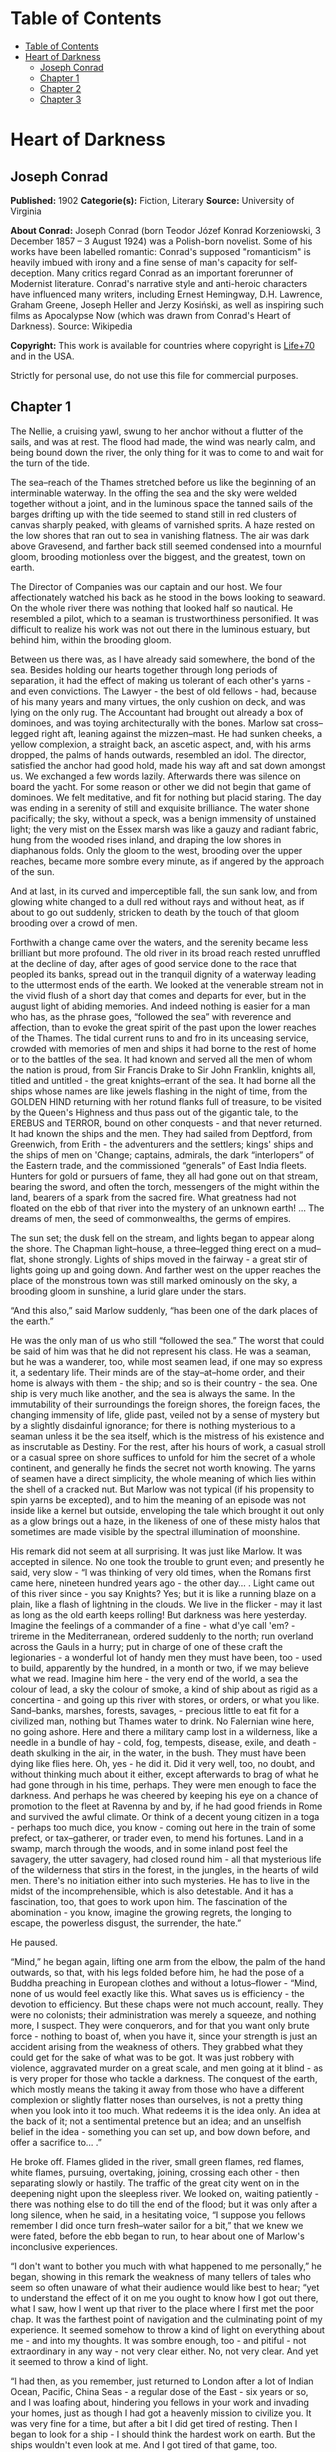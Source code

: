 * Table of Contents
  :PROPERTIES:
  :TOC:      :include all :depth 2
  :END:
:CONTENTS:
- [[#table-of-contents][Table of Contents]]
- [[#heart-of-darkness][Heart of Darkness]]
  - [[#joseph-conrad][Joseph Conrad]]
  - [[#chapter-1][Chapter 1]]
  - [[#chapter-2][Chapter 2]]
  - [[#chapter-3][Chapter 3]]
:END:
* Heart of Darkness
** Joseph Conrad
   *Published:* 1902
   *Categorie(s):* Fiction, Literary
   *Source:* University of Virginia

   *About Conrad:*
   Joseph Conrad (born Teodor Józef Konrad Korzeniowski, 3 December 1857 -- 3 August 1924) was a Polish-born novelist. Some
   of his works have been labelled romantic: Conrad's supposed "romanticism" is heavily imbued with irony and a fine sense
   of man's capacity for self-deception. Many critics regard Conrad as an important forerunner of Modernist literature.
   Conrad's narrative style and anti-heroic characters have influenced many writers, including Ernest Hemingway, D.H.
   Lawrence, Graham Greene, Joseph Heller and Jerzy Kosiński, as well as inspiring such films as Apocalypse Now (which was
   drawn from Conrad's Heart of Darkness). Source: Wikipedia

   *Copyright:* This work is available for countries where copyright is [[http://en.wikisource.org/wiki/Help:Public_domain#Copyright_terms_by_country][Life+70]] and in the USA.

   Strictly for personal use, do not use this file for commercial purposes.

** Chapter 1


   The Nellie, a cruising yawl, swung to her anchor without a flutter of the sails, and was at rest. The flood had made,
   the wind was nearly calm, and being bound down the river, the only thing for it was to come to and wait for the turn of
   the tide.

   The sea--reach of the Thames stretched before us like the beginning of an interminable waterway. In the offing the sea
   and the sky were welded together without a joint, and in the luminous space the tanned sails of the barges drifting up
   with the tide seemed to stand still in red clusters of canvas sharply peaked, with gleams of varnished sprits. A haze
   rested on the low shores that ran out to sea in vanishing flatness. The air was dark above Gravesend, and farther back
   still seemed condensed into a mournful gloom, brooding motionless over the biggest, and the greatest, town on earth.

   The Director of Companies was our captain and our host. We four affectionately watched his back as he stood in the bows
   looking to seaward. On the whole river there was nothing that looked half so nautical. He resembled a pilot, which to a
   seaman is trustworthiness personified. It was difficult to realize his work was not out there in the luminous estuary,
   but behind him, within the brooding gloom.

   Between us there was, as I have already said somewhere, the bond of the sea. Besides holding our hearts together through
   long periods of separation, it had the effect of making us tolerant of each other's yarns - and even convictions. The
   Lawyer - the best of old fellows - had, because of his many years and many virtues, the only cushion on deck, and was
   lying on the only rug. The Accountant had brought out already a box of dominoes, and was toying architecturally with the
   bones. Marlow sat cross--legged right aft, leaning against the mizzen--mast. He had sunken cheeks, a yellow complexion,
   a straight back, an ascetic aspect, and, with his arms dropped, the palms of hands outwards, resembled an idol. The
   director, satisfied the anchor had good hold, made his way aft and sat down amongst us. We exchanged a few words lazily.
   Afterwards there was silence on board the yacht. For some reason or other we did not begin that game of dominoes. We
   felt meditative, and fit for nothing but placid staring. The day was ending in a serenity of still and exquisite
   brilliance. The water shone pacifically; the sky, without a speck, was a benign immensity of unstained light; the very
   mist on the Essex marsh was like a gauzy and radiant fabric, hung from the wooded rises inland, and draping the low
   shores in diaphanous folds. Only the gloom to the west, brooding over the upper reaches, became more sombre every
   minute, as if angered by the approach of the sun.

   And at last, in its curved and imperceptible fall, the sun sank low, and from glowing white changed to a dull red
   without rays and without heat, as if about to go out suddenly, stricken to death by the touch of that gloom brooding
   over a crowd of men.

   Forthwith a change came over the waters, and the serenity became less brilliant but more profound. The old river in its
   broad reach rested unruffled at the decline of day, after ages of good service done to the race that peopled its banks,
   spread out in the tranquil dignity of a waterway leading to the uttermost ends of the earth. We looked at the venerable
   stream not in the vivid flush of a short day that comes and departs for ever, but in the august light of abiding
   memories. And indeed nothing is easier for a man who has, as the phrase goes, “followed the sea” with reverence and
   affection, than to evoke the great spirit of the past upon the lower reaches of the Thames. The tidal current runs to
   and fro in its unceasing service, crowded with memories of men and ships it had borne to the rest of home or to the
   battles of the sea. It had known and served all the men of whom the nation is proud, from Sir Francis Drake to Sir John
   Franklin, knights all, titled and untitled - the great knights--errant of the sea. It had borne all the ships whose
   names are like jewels flashing in the night of time, from the GOLDEN HIND returning with her rotund flanks full of
   treasure, to be visited by the Queen's Highness and thus pass out of the gigantic tale, to the EREBUS and TERROR, bound
   on other conquests - and that never returned. It had known the ships and the men. They had sailed from Deptford, from
   Greenwich, from Erith - the adventurers and the settlers; kings' ships and the ships of men on 'Change; captains,
   admirals, the dark “interlopers” of the Eastern trade, and the commissioned “generals” of East India fleets. Hunters for
   gold or pursuers of fame, they all had gone out on that stream, bearing the sword, and often the torch, messengers of
   the might within the land, bearers of a spark from the sacred fire. What greatness had not floated on the ebb of that
   river into the mystery of an unknown earth! ... The dreams of men, the seed of commonwealths, the germs of empires.

   The sun set; the dusk fell on the stream, and lights began to appear along the shore. The Chapman light--house, a
   three--legged thing erect on a mud--flat, shone strongly. Lights of ships moved in the fairway - a great stir of lights
   going up and going down. And farther west on the upper reaches the place of the monstrous town was still marked
   ominously on the sky, a brooding gloom in sunshine, a lurid glare under the stars.

   “And this also,” said Marlow suddenly, “has been one of the dark places of the earth.”

   He was the only man of us who still “followed the sea.” The worst that could be said of him was that he did not
   represent his class. He was a seaman, but he was a wanderer, too, while most seamen lead, if one may so express it, a
   sedentary life. Their minds are of the stay--at--home order, and their home is always with them - the ship; and so is
   their country - the sea. One ship is very much like another, and the sea is always the same. In the immutability of
   their surroundings the foreign shores, the foreign faces, the changing immensity of life, glide past, veiled not by a
   sense of mystery but by a slightly disdainful ignorance; for there is nothing mysterious to a seaman unless it be the
   sea itself, which is the mistress of his existence and as inscrutable as Destiny. For the rest, after his hours of work,
   a casual stroll or a casual spree on shore suffices to unfold for him the secret of a whole continent, and generally he
   finds the secret not worth knowing. The yarns of seamen have a direct simplicity, the whole meaning of which lies within
   the shell of a cracked nut. But Marlow was not typical (if his propensity to spin yarns be excepted), and to him the
   meaning of an episode was not inside like a kernel but outside, enveloping the tale which brought it out only as a glow
   brings out a haze, in the likeness of one of these misty halos that sometimes are made visible by the spectral
   illumination of moonshine.

   His remark did not seem at all surprising. It was just like Marlow. It was accepted in silence. No one took the trouble
   to grunt even; and presently he said, very slow - “I was thinking of very old times, when the Romans first came here,
   nineteen hundred years ago - the other day... . Light came out of this river since - you say Knights? Yes; but it is
   like a running blaze on a plain, like a flash of lightning in the clouds. We live in the flicker - may it last as long
   as the old earth keeps rolling! But darkness was here yesterday. Imagine the feelings of a commander of a fine - what
   d'ye call 'em? - trireme in the Mediterranean, ordered suddenly to the north; run overland across the Gauls in a hurry;
   put in charge of one of these craft the legionaries - a wonderful lot of handy men they must have been, too - used to
   build, apparently by the hundred, in a month or two, if we may believe what we read. Imagine him here - the very end of
   the world, a sea the colour of lead, a sky the colour of smoke, a kind of ship about as rigid as a concertina - and
   going up this river with stores, or orders, or what you like. Sand--banks, marshes, forests, savages, - precious little
   to eat fit for a civilized man, nothing but Thames water to drink. No Falernian wine here, no going ashore. Here and
   there a military camp lost in a wilderness, like a needle in a bundle of hay - cold, fog, tempests, disease, exile, and
   death - death skulking in the air, in the water, in the bush. They must have been dying like flies here. Oh, yes - he
   did it. Did it very well, too, no doubt, and without thinking much about it either, except afterwards to brag of what he
   had gone through in his time, perhaps. They were men enough to face the darkness. And perhaps he was cheered by keeping
   his eye on a chance of promotion to the fleet at Ravenna by and by, if he had good friends in Rome and survived the
   awful climate. Or think of a decent young citizen in a toga - perhaps too much dice, you know - coming out here in the
   train of some prefect, or tax--gatherer, or trader even, to mend his fortunes. Land in a swamp, march through the woods,
   and in some inland post feel the savagery, the utter savagery, had closed round him - all that mysterious life of the
   wilderness that stirs in the forest, in the jungles, in the hearts of wild men. There's no initiation either into such
   mysteries. He has to live in the midst of the incomprehensible, which is also detestable. And it has a fascination, too,
   that goes to work upon him. The fascination of the abomination - you know, imagine the growing regrets, the longing to
   escape, the powerless disgust, the surrender, the hate.”

   He paused.

   “Mind,” he began again, lifting one arm from the elbow, the palm of the hand outwards, so that, with his legs folded
   before him, he had the pose of a Buddha preaching in European clothes and without a lotus--flower - “Mind, none of us
   would feel exactly like this. What saves us is efficiency - the devotion to efficiency. But these chaps were not much
   account, really. They were no colonists; their administration was merely a squeeze, and nothing more, I suspect. They
   were conquerors, and for that you want only brute force - nothing to boast of, when you have it, since your strength is
   just an accident arising from the weakness of others. They grabbed what they could get for the sake of what was to be
   got. It was just robbery with violence, aggravated murder on a great scale, and men going at it blind - as is very
   proper for those who tackle a darkness. The conquest of the earth, which mostly means the taking it away from those who
   have a different complexion or slightly flatter noses than ourselves, is not a pretty thing when you look into it too
   much. What redeems it is the idea only. An idea at the back of it; not a sentimental pretence but an idea; and an
   unselfish belief in the idea - something you can set up, and bow down before, and offer a sacrifice to... .”

   He broke off. Flames glided in the river, small green flames, red flames, white flames, pursuing, overtaking, joining,
   crossing each other - then separating slowly or hastily. The traffic of the great city went on in the deepening night
   upon the sleepless river. We looked on, waiting patiently - there was nothing else to do till the end of the flood; but
   it was only after a long silence, when he said, in a hesitating voice, “I suppose you fellows remember I did once turn
   fresh--water sailor for a bit,” that we knew we were fated, before the ebb began to run, to hear about one of Marlow's
   inconclusive experiences.

   “I don't want to bother you much with what happened to me personally,” he began, showing in this remark the weakness of
   many tellers of tales who seem so often unaware of what their audience would like best to hear; “yet to understand the
   effect of it on me you ought to know how I got out there, what I saw, how I went up that river to the place where I
   first met the poor chap. It was the farthest point of navigation and the culminating point of my experience. It seemed
   somehow to throw a kind of light on everything about me - and into my thoughts. It was sombre enough, too - and
   pitiful - not extraordinary in any way - not very clear either. No, not very clear. And yet it seemed to throw a kind of
   light.

   “I had then, as you remember, just returned to London after a lot of Indian Ocean, Pacific, China Seas - a regular dose
   of the East - six years or so, and I was loafing about, hindering you fellows in your work and invading your homes, just
   as though I had got a heavenly mission to civilize you. It was very fine for a time, but after a bit I did get tired of
   resting. Then I began to look for a ship - I should think the hardest work on earth. But the ships wouldn't even look at
   me. And I got tired of that game, too.

   “Now when I was a little chap I had a passion for maps. I would look for hours at South America, or Africa, or
   Australia, and lose myself in all the glories of exploration. At that time there were many blank spaces on the earth,
   and when I saw one that looked particularly inviting on a map (but they all look that) I would put my finger on it and
   say, ‘When I grow up I will go there.' The North Pole was one of these places, I remember. Well, I haven't been there
   yet, and shall not try now. The glamour's off. Other places were scattered about the hemispheres. I have been in some of
   them, and ... well, we won't talk about that. But there was one yet - the biggest, the most blank, so to speak - that I
   had a hankering after.

   “True, by this time it was not a blank space any more. It had got filled since my boyhood with rivers and lakes and
   names. It had ceased to be a blank space of delightful mystery - a white patch for a boy to dream gloriously over. It
   had become a place of darkness. But there was in it one river especially, a mighty big river, that you could see on the
   map, resembling an immense snake uncoiled, with its head in the sea, its body at rest curving afar over a vast country,
   and its tail lost in the depths of the land. And as I looked at the map of it in a shop--window, it fascinated me as a
   snake would a bird - a silly little bird. Then I remembered there was a big concern, a Company for trade on that river.
   Dash it all! I thought to myself, they can't trade without using some kind of craft on that lot of fresh
   water - steamboats! Why shouldn't I try to get charge of one? I went on along Fleet Street, but could not shake off the
   idea. The snake had charmed me.

   “You understand it was a Continental concern, that Trading society; but I have a lot of relations living on the
   Continent, because it's cheap and not so nasty as it looks, they say.

   “I am sorry to own I began to worry them. This was already a fresh departure for me. I was not used to get things that
   way, you know. I always went my own road and on my own legs where I had a mind to go. I wouldn't have believed it of
   myself; but, then - you see - I felt somehow I must get there by hook or by crook. So I worried them. The men said ‘My
   dear fellow,' and did nothing. Then - would you believe it? - I tried the women. I, Charlie Marlow, set the women to
   work - to get a job. Heavens! Well, you see, the notion drove me. I had an aunt, a dear enthusiastic soul. She wrote:
   ‘It will be delightful. I am ready to do anything, anything for you. It is a glorious idea. I know the wife of a very
   high personage in the Administration, and also a man who has lots of influence with,' etc. She was determined to make no
   end of fuss to get me appointed skipper of a river steamboat, if such was my fancy.

   “I got my appointment - of course; and I got it very quick. It appears the Company had received news that one of their
   captains had been killed in a scuffle with the natives. This was my chance, and it made me the more anxious to go. It
   was only months and months afterwards, when I made the attempt to recover what was left of the body, that I heard the
   original quarrel arose from a misunderstanding about some hens. Yes, two black hens. Fresleven - that was the fellow's
   name, a Dane - thought himself wronged somehow in the bargain, so he went ashore and started to hammer the chief of the
   village with a stick. Oh, it didn't surprise me in the least to hear this, and at the same time to be told that
   Fresleven was the gentlest, quietest creature that ever walked on two legs. No doubt he was; but he had been a couple of
   years already out there engaged in the noble cause, you know, and he probably felt the need at last of asserting his
   self--respect in some way. Therefore he whacked the old nigger mercilessly, while a big crowd of his people watched him,
   thunderstruck, till some man - I was told the chief's son - in desperation at hearing the old chap yell, made a
   tentative jab with a spear at the white man - and of course it went quite easy between the shoulder--blades. Then the
   whole population cleared into the forest, expecting all kinds of calamities to happen, while, on the other hand, the
   steamer Fresleven commanded left also in a bad panic, in charge of the engineer, I believe. Afterwards nobody seemed to
   trouble much about Fresleven's remains, till I got out and stepped into his shoes. I couldn't let it rest, though; but
   when an opportunity offered at last to meet my predecessor, the grass growing through his ribs was tall enough to hide
   his bones. They were all there. The supernatural being had not been touched after he fell. And the village was deserted,
   the huts gaped black, rotting, all askew within the fallen enclosures. A calamity had come to it, sure enough. The
   people had vanished. Mad terror had scattered them, men, women, and children, through the bush, and they had never
   returned. What became of the hens I don't know either. I should think the cause of progress got them, anyhow. However,
   through this glorious affair I got my appointment, before I had fairly begun to hope for it.

   “I flew around like mad to get ready, and before forty--eight hours I was crossing the Channel to show myself to my
   employers, and sign the contract. In a very few hours I arrived in a city that always makes me think of a whited
   sepulchre. Prejudice no doubt. I had no difficulty in finding the Company's offices. It was the biggest thing in the
   town, and everybody I met was full of it. They were going to run an over--sea empire, and make no end of coin by trade.

   “A narrow and deserted street in deep shadow, high houses, innumerable windows with venetian blinds, a dead silence,
   grass sprouting right and left, immense double doors standing ponderously ajar. I slipped through one of these cracks,
   went up a swept and ungarnished staircase, as arid as a desert, and opened the first door I came to. Two women, one fat
   and the other slim, sat on straw--bottomed chairs, knitting black wool. The slim one got up and walked straight at
   me - still knitting with downcast eyes - and only just as I began to think of getting out of her way, as you would for a
   somnambulist, stood still, and looked up. Her dress was as plain as an umbrella--cover, and she turned round without a
   word and preceded me into a waiting--room. I gave my name, and looked about. Deal table in the middle, plain chairs all
   round the walls, on one end a large shining map, marked with all the colours of a rainbow. There was a vast amount of
   red - good to see at any time, because one knows that some real work is done in there, a deuce of a lot of blue, a
   little green, smears of orange, and, on the East Coast, a purple patch, to show where the jolly pioneers of progress
   drink the jolly lager--beer. However, I wasn't going into any of these. I was going into the yellow. Dead in the centre.
   And the river was there - fascinating - deadly - like a snake. Ough! A door opened, ya white--haired secretarial head,
   but wearing a compassionate expression, appeared, and a skinny forefinger beckoned me into the sanctuary. Its light was
   dim, and a heavy writing--desk squatted in the middle. From behind that structure came out an impression of pale
   plumpness in a frock--coat. The great man himself. He was five feet six, I should judge, and had his grip on the
   handle--end of ever so many millions. He shook hands, I fancy, murmured vaguely, was satisfied with my French. BON
   VOYAGE.

   “In about forty--five seconds I found myself again in the waiting--room with the compassionate secretary, who, full of
   desolation and sympathy, made me sign some document. I believe I undertook amongst other things not to disclose any
   trade secrets. Well, I am not going to.

   “I began to feel slightly uneasy. You know I am not used to such ceremonies, and there was something ominous in the
   atmosphere. It was just as though I had been let into some conspiracy - I don't know - something not quite right; and I
   was glad to get out. In the outer room the two women knitted black wool feverishly. People were arriving, and the
   younger one was walking back and forth introducing them. The old one sat on her chair. Her flat cloth slippers were
   propped up on a foot--warmer, and a cat reposed on her lap. She wore a starched white affair on her head, had a wart on
   one cheek, and silver--rimmed spectacles hung on the tip of her nose. She glanced at me above the glasses. The swift and
   indifferent placidity of that look troubled me. Two youths with foolish and cheery countenances were being piloted over,
   and she threw at them the same quick glance of unconcerned wisdom. She seemed to know all about them and about me, too.
   An eerie feeling came over me. She seemed uncanny and fateful. Often far away there I thought of these two, guarding the
   door of Darkness, knitting black wool as for a warm pall, one introducing, introducing continuously to the unknown, the
   other scrutinizing the cheery and foolish faces with unconcerned old eyes. AVE! Old knitter of black wool. MORITURI TE
   SALUTANT. Not many of those she looked at ever saw her again - not half, by a long way.

   “There was yet a visit to the doctor. ‘A simple formality,' assured me the secretary, with an air of taking an immense
   part in all my sorrows. Accordingly a young chap wearing his hat over the left eyebrow, some clerk I suppose - there
   must have been clerks in the business, though the house was as still as a house in a city of the dead - came from
   somewhere up--stairs, and led me forth. He was shabby and careless, with inkstains on the sleeves of his jacket, and his
   cravat was large and billowy, under a chin shaped like the toe of an old boot. It was a little too early for the doctor,
   so I proposed a drink, and thereupon he developed a vein of joviality. As we sat over our vermouths he glorified the
   Company's business, and by and by I expressed casually my surprise at him not going out there. He became very cool and
   collected all at once. ‘I am not such a fool as I look, quoth Plato to his disciples,' he said sententiously, emptied
   his glass with great resolution, and we rose.

   “The old doctor felt my pulse, evidently thinking of something else the while. ‘Good, good for there,' he mumbled, and
   then with a certain eagerness asked me whether I would let him measure my head. Rather surprised, I said Yes, when he
   produced a thing like calipers and got the dimensions back and front and every way, taking notes carefully. He was an
   unshaven little man in a threadbare coat like a gaberdine, with his feet in slippers, and I thought him a harmless fool.
   ‘I always ask leave, in the interests of science, to measure the crania of those going out there,' he said. ‘And when
   they come back, too?' I asked. ‘Oh, I never see them,' he remarked; ‘and, moreover, the changes take place inside, you
   know.' He smiled, as if at some quiet joke. ‘So you are going out there. Famous. Interesting, too.' He gave me a
   searching glance, and made another note. ‘Ever any madness in your family?' he asked, in a matter--of--fact tone. I felt
   very annoyed. ‘Is that question in the interests of science, too?' ‘It would be,' he said, without taking notice of my
   irritation, ‘interesting for science to watch the mental changes of individuals, on the spot, but ... ' ‘Are you an
   alienist?' I interrupted. ‘Every doctor should be - a little,' answered that original, imperturbably. ‘I have a little
   theory which you messieurs who go out there must help me to prove. This is my share in the advantages my country shall
   reap from the possession of such a magnificent dependency. The mere wealth I leave to others. Pardon my questions, but
   you are the first Englishman coming under my observation ... ' I hastened to assure him I was not in the least typical.
   ‘If I were,' said I, ‘I wouldn't be talking like this with you.' ‘What you say is rather profound, and probably
   erroneous,' he said, with a laugh. ‘Avoid irritation more than exposure to the sun. Adieu. How do you English say, eh?
   Good--bye. Ah! Good--bye. Adieu. In the tropics one must before everything keep calm.' ... He lifted a warning
   forefinger... . ‘DU CALME, DU CALME. ADIEU.'

   “One thing more remained to do - say good--bye to my excellent aunt. I found her triumphant. I had a cup of tea - the
   last decent cup of tea for many days - and in a room that most soothingly looked just as you would expect a lady's
   drawing--room to look, we had a long quiet chat by the fireside. In the course of these confidences it became quite
   plain to me I had been represented to the wife of the high dignitary, and goodness knows to how many more people
   besides, as an exceptional and gifted creature - a piece of good fortune for the Company - a man you don't get hold of
   every day. Good heavens! and I was going to take charge of a two--penny--half--penny river--steamboat with a penny
   whistle attached! It appeared, however, I was also one of the Workers, with a capital - you know. Something like an
   emissary of light, something like a lower sort of apostle. There had been a lot of such rot let loose in print and talk
   just about that time, and the excellent woman, living right in the rush of all that humbug, got carried off her feet.
   She talked about ‘weaning those ignorant millions from their horrid ways,' till, upon my word, she made me quite
   uncomfortable. I ventured to hint that the Company was run for profit.

   “‘You forget, dear Charlie, that the labourer is worthy of his hire,' she said, brightly. It's queer how out of touch
   with truth women are. They live in a world of their own, and there has never been anything like it, and never can be. It
   is too beautiful altogether, and if they were to set it up it would go to pieces before the first sunset. Some
   confounded fact we men have been living contentedly with ever since the day of creation would start up and knock the
   whole thing over.

   “After this I got embraced, told to wear flannel, be sure to write often, and so on - and I left. In the street - I
   don't know why - a queer feeling came to me that I was an imposter. Odd thing that I, who used to clear out for any part
   of the world at twenty--four hours' notice, with less thought than most men give to the crossing of a street, had a
   moment - I won't say of hesitation, but of startled pause, before this commonplace affair. The best way I can explain it
   to you is by saying that, for a second or two, I felt as though, instead of going to the centre of a continent, I were
   about to set off for the centre of the earth.

   “I left in a French steamer, and she called in every blamed port they have out there, for, as far as I could see, the
   sole purpose of landing soldiers and custom--house officers. I watched the coast. Watching a coast as it slips by the
   ship is like thinking about an enigma. There it is before you -  smiling, frowning, inviting, grand, mean, insipid, or
   savage, and always mute with an air of whispering, ‘Come and find out.' This one was almost featureless, as if still in
   the making, with an aspect of monotonous grimness. The edge of a colossal jungle, so dark--green as to be almost black,
   fringed with white surf, ran straight, like a ruled line, far, far away along a blue sea whose glitter was blurred by a
   creeping mist. The sun was fierce, the land seemed to glisten and drip with steam. Here and there greyish--whitish
   specks showed up clustered inside the white surf, with a flag flying above them perhaps. Settlements some centuries old,
   and still no bigger than pinheads on the untouched expanse of their background. We pounded along, stopped, landed
   soldiers; went on, landed custom--house clerks to levy toll in what looked like a God--forsaken wilderness, with a tin
   shed and a flag--pole lost in it; landed more soldiers - to take care of the custom--house clerks, presumably. Some, I
   heard, got drowned in the surf; but whether they did or not, nobody seemed particularly to care. They were just flung
   out there, and on we went. Every day the coast looked the same, as though we had not moved; but we passed various
   places - trading places - with names like Gran' Bassam, Little Popo; names that seemed to belong to some sordid farce
   acted in front of a sinister back--cloth. The idleness of a passenger, my isolation amongst all these men with whom I
   had no point of contact, the oily and languid sea, the uniform sombreness of the coast, seemed to keep me away from the
   truth of things, within the toil of a mournful and senseless delusion. The voice of the surf heard now and then was a
   positive pleasure, like the speech of a brother. It was something natural, that had its reason, that had a meaning. Now
   and then a boat from the shore gave one a momentary contact with reality. It was paddled by black fellows. You could see
   from afar the white of their eyeballs glistening. They shouted, sang; their bodies streamed with perspiration; they had
   faces like grotesque masks - these chaps; but they had bone, muscle, a wild vitality, an intense energy of movement,
   that was as natural and true as the surf along their coast. They wanted no excuse for being there. They were a great
   comfort to look at. For a time I would feel I belonged still to a world of straightforward facts; but the feeling would
   not last long. Something would turn up to scare it away. Once, I remember, we came upon a man--of--war anchored off the
   coast. There wasn't even a shed there, and she was shelling the bush. It appears the French had one of their wars going
   on thereabouts. Her ensign dropped limp like a rag; the muzzles of the long six--inch guns stuck out all over the low
   hull; the greasy, slimy swell swung her up lazily and let her down, swaying her thin masts. In the empty immensity of
   earth, sky, and water, there she was, incomprehensible, firing into a continent. Pop, would go one of the six--inch
   guns; a small flame would dart and vanish, a little white smoke would disappear, a tiny projectile would give a feeble
   screech - and nothing happened. Nothing could happen. There was a touch of insanity in the proceeding, a sense of
   lugubrious drollery in the sight; and it was not dissipated by somebody on board assuring me earnestly there was a camp
   of natives - he called them enemies! - hidden out of sight somewhere.

   “We gave her her letters (I heard the men in that lonely ship were dying of fever at the rate of three a day) and went
   on. We called at some more places with farcical names, where the merry dance of death and trade goes on in a still and
   earthy atmosphere as of an overheated catacomb; all along the formless coast bordered by dangerous surf, as if Nature
   herself had tried to ward off intruders; in and out of rivers, streams of death in life, whose banks were rotting into
   mud, whose waters, thickened into slime, invaded the contorted mangroves, that seemed to writhe at us in the extremity
   of an impotent despair. Nowhere did we stop long enough to get a particularized impression, but the general sense of
   vague and oppressive wonder grew upon me. It was like a weary pilgrimage amongst hints for nightmares.

   “It was upward of thirty days before I saw the mouth of the big river. We anchored off the seat of the government. But
   my work would not begin till some two hundred miles farther on. So as soon as I could I made a start for a place thirty
   miles higher up.

   “I had my passage on a little sea--going steamer. Her captain was a Swede, and knowing me for a seaman, invited me on
   the bridge. He was a young man, lean, fair, and morose, with lanky hair and a shuffling gait. As we left the miserable
   little wharf, he tossed his head contemptuously at the shore. ‘Been living there?' he asked. I said, ‘Yes.' ‘Fine lot
   these government chaps - are they not?' he went on, speaking English with great precision and considerable bitterness.
   ‘It is funny what some people will do for a few francs a month. I wonder what becomes of that kind when it goes
   upcountry?' I said to him I expected to see that soon. ‘So--o--o!' he exclaimed. He shuffled athwart, keeping one eye
   ahead vigilantly. ‘Don't be too sure,' he continued. ‘The other day I took up a man who hanged himself on the road. He
   was a Swede, too.' ‘Hanged himself! Why, in God's name?' I cried. He kept on looking out watchfully. ‘Who knows? The sun
   too much for him, or the country perhaps.'

   “At last we opened a reach. A rocky cliff appeared, mounds of turned--up earth by the shore, houses on a hill, others
   with iron roofs, amongst a waste of excavations, or hanging to the declivity. A continuous noise of the rapids above
   hovered over this scene of inhabited devastation. A lot of people, mostly black and naked, moved about like ants. A
   jetty projected into the river. A blinding sunlight drowned all this at times in a sudden recrudescence of glare.
   ‘There's your Company's station,' said the Swede, pointing to three wooden barrack--like structures on the rocky slope.
   ‘I will send your things up. Four boxes did you say? So. Farewell.'

   “I came upon a boiler wallowing in the grass, then found a path leading up the hill. It turned aside for the boulders,
   and also for an undersized railway--truck lying there on its back with its wheels in the air. One was off. The thing
   looked as dead as the carcass of some animal. I came upon more pieces of decaying machinery, a stack of rusty rails. To
   the left a clump of trees made a shady spot, where dark things seemed to stir feebly. I blinked, the path was steep. A
   horn tooted to the right, and I saw the black people run. A heavy and dull detonation shook the ground, a puff of smoke
   came out of the cliff, and that was all. No change appeared on the face of the rock. They were building a railway. The
   cliff was not in the way or anything; but this objectless blasting was all the work going on.

   “A slight clinking behind me made me turn my head. Six black men advanced in a file, toiling up the path. They walked
   erect and slow, balancing small baskets full of earth on their heads, and the clink kept time with their footsteps.
   Black rags were wound round their loins, and the short ends behind waggled to and fro like tails. I could see every rib,
   the joints of their limbs were like knots in a rope; each had an iron collar on his neck, and all were connected
   together with a chain whose bights swung between them, rhythmically clinking. Another report from the cliff made me
   think suddenly of that ship of war I had seen firing into a continent. It was the same kind of ominous voice; but these
   men could by no stretch of imagination be called enemies. They were called criminals, and the outraged law, like the
   bursting shells, had come to them, an insoluble mystery from the sea. All their meagre breasts panted together, the
   violently dilated nostrils quivered, the eyes stared stonily uphill. They passed me within six inches, without a glance,
   with that complete, deathlike indifference of unhappy savages. Behind this raw matter one of the reclaimed, the product
   of the new forces at work, strolled despondently, carrying a rifle by its middle. He had a uniform jacket with one
   button off, and seeing a white man on the path, hoisted his weapon to his shoulder with alacrity. This was simple
   prudence, white men being so much alike at a distance that he could not tell who I might be. He was speedily reassured,
   and with a large, white, rascally grin, and a glance at his charge, seemed to take me into partnership in his exalted
   trust. After all, I also was a part of the great cause of these high and just proceedings.

   “Instead of going up, I turned and descended to the left. My idea was to let that chain--gang get out of sight before I
   climbed the hill. You know I am not particularly tender; I've had to strike and to fend off. I've had to resist and to
   attack sometimes - that's only one way of resisting - without counting the exact cost, according to the demands of such
   sort of life as I had blundered into. I've seen the devil of violence, and the devil of greed, and the devil of hot
   desire; but, by all the stars! these were strong, lusty, red--eyed devils, that swayed and drove men - men, I tell you.
   But as I stood on this hillside, I foresaw that in the blinding sunshine of that land I would become acquainted with a
   flabby, pretending, weak--eyed devil of a rapacious and pitiless folly. How insidious he could be, too, I was only to
   find out several months later and a thousand miles farther. For a moment I stood appalled, as though by a warning.
   Finally I descended the hill, obliquely, towards the trees I had seen.

   “I avoided a vast artificial hole somebody had been digging on the slope, the purpose of which I found it impossible to
   divine. It wasn't a quarry or a sandpit, anyhow. It was just a hole. It might have been connected with the philanthropic
   desire of giving the criminals something to do. I don't know. Then I nearly fell into a very narrow ravine, almost no
   more than a scar in the hillside. I discovered that a lot of imported drainage--pipes for the settlement had been
   tumbled in there. There wasn't one that was not broken. It was a wanton smash--up. At last I got under the trees. My
   purpose was to stroll into the shade for a moment; but no sooner within than it seemed to me I had stepped into the
   gloomy circle of some Inferno. The rapids were near, and an uninterrupted, uniform, headlong, rushing noise filled the
   mournful stillness of the grove, where not a breath stirred, not a leaf moved, with a mysterious sound - as though the
   tearing pace of the launched earth had suddenly become audible.

   “Black shapes crouched, lay, sat between the trees leaning against the trunks, clinging to the earth, half coming out,
   half effaced within the dim light, in all the attitudes of pain, abandonment, and despair. Another mine on the cliff
   went off, followed by a slight shudder of the soil under my feet. The work was going on. The work! And this was the
   place where some of the helpers had withdrawn to die.

   “They were dying slowly - it was very clear. They were not enemies, they were not criminals, they were nothing earthly
   now - nothing but black shadows of disease and starvation, lying confusedly in the greenish gloom. Brought from all the
   recesses of the coast in all the legality of time contracts, lost in uncongenial surroundings, fed on unfamiliar food,
   they sickened, became inefficient, and were then allowed to crawl away and rest. These moribund shapes were free as
   air - and nearly as thin. I began to distinguish the gleam of the eyes under the trees. Then, glancing down, I saw a
   face near my hand. The black bones reclined at full length with one shoulder against the tree, and slowly the eyelids
   rose and the sunken eyes looked up at me, enormous and vacant, a kind of blind, white flicker in the depths of the orbs,
   which died out slowly. The man seemed young - almost a boy - but you know with them it's hard to tell. I found nothing
   else to do but to offer him one of my good Swede's ship's biscuits I had in my pocket. The fingers closed slowly on it
   and held - there was no other movement and no other glance. He had tied a bit of white worsted round his neck - Why?
   Where did he get it? Was it a badge - an ornament - a charm - a propitiatory act? Was there any idea at all connected
   with it? It looked startling round his black neck, this bit of white thread from beyond the seas.

   “Near the same tree two more bundles of acute angles sat with their legs drawn up. One, with his chin propped on his
   knees, stared at nothing, in an intolerable and appalling manner: his brother phantom rested its forehead, as if
   overcome with a great weariness; and all about others were scattered in every pose of contorted collapse, as in some
   picture of a massacre or a pestilence. While I stood horror--struck, one of these creatures rose to his hands and knees,
   and went off on all--fours towards the river to drink. He lapped out of his hand, then sat up in the sunlight, crossing
   his shins in front of him, and after a time let his woolly head fall on his breastbone.

   “I didn't want any more loitering in the shade, and I made haste towards the station. When near the buildings I met a
   white man, in such an unexpected elegance of get--up that in the first moment I took him for a sort of vision. I saw a
   high starched collar, white cuffs, a light alpaca jacket, snowy trousers, a clean necktie, and varnished boots. No hat.
   Hair parted, brushed, oiled, under a green--lined parasol held in a big white hand. He was amazing, and had a penholder
   behind his ear.

   “I shook hands with this miracle, and I learned he was the Company's chief accountant, and that all the book--keeping
   was done at this station. He had come out for a moment, he said, ‘to get a breath of fresh air. The expression sounded
   wonderfully odd, with its suggestion of sedentary desk--life. I wouldn't have mentioned the fellow to you at all, only
   it was from his lips that I first heard the name of the man who is so indissolubly connected with the memories of that
   time. Moreover, I respected the fellow. Yes; I respected his collars, his vast cuffs, his brushed hair. His appearance
   was certainly that of a hairdresser's dummy; but in the great demoralization of the land he kept up his appearance.
   That's backbone. His starched collars and got--up shirt--fronts were achievements of character. He had been out nearly
   three years; and, later, I could not help asking him how he managed to sport such linen. He had just the faintest blush,
   and said modestly, ‘I've been teaching one of the native women about the station. It was difficult. She had a distaste
   for the work.' Thus this man had verily accomplished something. And he was devoted to his books, which were in
   apple--pie order.

   “Everything else in the station was in a muddle - heads, things, buildings. Strings of dusty niggers with splay feet
   arrived and departed; a stream of manufactured goods, rubbishy cottons, beads, and brass--wire set into the depths of
   darkness, and in return came a precious trickle of ivory.

   “I had to wait in the station for ten days - an eternity. I lived in a hut in the yard, but to be out of the chaos I
   would sometimes get into the accountant's office. It was built of horizontal planks, and so badly put together that, as
   he bent over his high desk, he was barred from neck to heels with narrow strips of sunlight. There was no need to open
   the big shutter to see. It was hot there, too; big flies buzzed fiendishly, and did not sting, but stabbed. I sat
   generally on the floor, while, of faultless appearance (and even slightly scented), perching on a high stool, he wrote,
   he wrote. Sometimes he stood up for exercise. When a truckle--bed with a sick man (some invalid agent from upcountry)
   was put in there, he exhibited a gentle annoyance. ‘The groans of this sick person,' he said, ‘distract my attention.
   And without that it is extremely difficult to guard against clerical errors in this climate.'

   “One day he remarked, without lifting his head, ‘In the interior you will no doubt meet Mr. Kurtz.' On my asking who Mr.
   Kurtz was, he said he was a first--class agent; and seeing my disappointment at this information, he added slowly,
   laying down his pen, ‘He is a very remarkable person.' Further questions elicited from him that Mr. Kurtz was at present
   in charge of a trading--post, a very important one, in the true ivory--country, at ‘the very bottom of there. Sends in
   as much ivory as all the others put together ... ' He began to write again. The sick man was too ill to groan. The flies
   buzzed in a great peace.

   “Suddenly there was a growing murmur of voices and a great tramping of feet. A caravan had come in. A violent babble of
   uncouth sounds burst out on the other side of the planks. All the carriers were speaking together, and in the midst of
   the uproar the lamentable voice of the chief agent was heard ‘giving it up' tearfully for the twentieth time that day...
   . He rose slowly. ‘What a frightful row,' he said. He crossed the room gently to look at the sick man, and returning,
   said to me, ‘He does not hear.' ‘What! Dead?' I asked, startled. ‘No, not yet,' he answered, with great composure. Then,
   alluding with a toss of the head to the tumult in the station--yard, ‘When one has got to make correct entries, one
   comes to hate those savages - hate them to the death.' He remained thoughtful for a moment. ‘When you see Mr. Kurtz' he
   went on, ‘tell him from me that everything here' - he glanced at the deck - ' is very satisfactory. I don't like to
   write to him - with those messengers of ours you never know who may get hold of your letter - at that Central Station.'
   He stared at me for a moment with his mild, bulging eyes. ‘Oh, he will go far, very far,' he began again. ‘He will be a
   somebody in the Administration before long. They, above - the Council in Europe, you know - mean him to be.'

   “He turned to his work. The noise outside had ceased, and presently in going out I stopped at the door. In the steady
   buzz of flies the homeward--bound agent was lying finished and insensible; the other, bent over his books, was making
   correct entries of perfectly correct transactions; and fifty feet below the doorstep I could see the still tree--tops of
   the grove of death.

   “Next day I left that station at last, with a caravan of sixty men, for a two--hundred--mile tramp.

   “No use telling you much about that. Paths, paths, everywhere; a stamped--in network of paths spreading over the empty
   land, through the long grass, through burnt grass, through thickets, down and up chilly ravines, up and down stony hills
   ablaze with heat; and a solitude, a solitude, nobody, not a hut. The population had cleared out a long time ago. Well,
   if a lot of mysterious niggers armed with all kinds of fearful weapons suddenly took to travelling on the road between
   Deal and Gravesend, catching the yokels right and left to carry heavy loads for them, I fancy every farm and cottage
   thereabouts would get empty very soon. Only here the dwellings were gone, too. Still I passed through several abandoned
   villages. There's something pathetically childish in the ruins of grass walls. Day after day, with the stamp and shuffle
   of sixty pair of bare feet behind me, each pair under a 60--lb. load. Camp, cook, sleep, strike camp, march. Now and
   then a carrier dead in harness, at rest in the long grass near the path, with an empty water--gourd and his long staff
   lying by his side. A great silence around and above. Perhaps on some quiet night the tremor of far--off drums, sinking,
   swelling, a tremor vast, faint; a sound weird, appealing, suggestive, and wild - and perhaps with as profound a meaning
   as the sound of bells in a Christian country. Once a white man in an unbuttoned uniform, camping on the path with an
   armed escort of lank Zanzibaris, very hospitable and festive - not to say drunk. Was looking after the upkeep of the
   road, he declared. Can't say I saw any road or any upkeep, unless the body of a middle--aged negro, with a bullet--hole
   in the forehead, upon which I absolutely stumbled three miles farther on, may be considered as a permanent improvement.
   I had a white companion, too, not a bad chap, but rather too fleshy and with the exasperating habit of fainting on the
   hot hillsides, miles away from the least bit of shade and water. Annoying, you know, to hold your own coat like a
   parasol over a man's head while he is coming to. I couldn't help asking him once what he meant by coming there at all.
   ‘To make money, of course. What do you think?' he said, scornfully. Then he got fever, and had to be carried in a
   hammock slung under a pole. As he weighed sixteen stone I had no end of rows with the carriers. They jibbed, ran away,
   sneaked off with their loads in the night - quite a mutiny. So, one evening, I made a speech in English with gestures,
   not one of which was lost to the sixty pairs of eyes before me, and the next morning I started the hammock off in front
   all right. An hour afterwards I came upon the whole concern wrecked in a bush - man, hammock, groans, blankets, horrors.
   The heavy pole had skinned his poor nose. He was very anxious for me to kill somebody, but there wasn't the shadow of a
   carrier near. I remembered the old doctor - ‘It would be interesting for science to watch the mental changes of
   individuals, on the spot.' I felt I was becoming scientifically interesting. However, all that is to no purpose. On the
   fifteenth day I came in sight of the big river again, and hobbled into the Central Station. It was on a back water
   surrounded by scrub and forest, with a pretty border of smelly mud on one side, and on the three others enclosed by a
   crazy fence of rushes. A neglected gap was all the gate it had, and the first glance at the place was enough to let you
   see the flabby devil was running that show. White men with long staves in their hands appeared languidly from amongst
   the buildings, strolling up to take a look at me, and then retired out of sight somewhere. One of them, a stout,
   excitable chap with black moustaches, informed me with great volubility and many digressions, as soon as I told him who
   I was, that my steamer was at the bottom of the river. I was thunderstruck. What, how, why? Oh, it was ‘all right.' The
   ‘manager himself' was there. All quite correct. ‘Everybody had behaved splendidly! splendidly!' - ‘you must,' he said in
   agitation, ‘go and see the general manager at once. He is waiting!'

   “I did not see the real significance of that wreck at once. I fancy I see it now, but I am not sure - not at all.
   Certainly the affair was too stupid - when I think of it - to be altogether natural. Still ... But at the moment it
   presented itself simply as a confounded nuisance. The steamer was sunk. They had started two days before in a sudden
   hurry up the river with the manager on board, in charge of some volunteer skipper, and before they had been out three
   hours they tore the bottom out of her on stones, and she sank near the south bank. I asked myself what I was to do
   there, now my boat was lost. As a matter of fact, I had plenty to do in fishing my command out of the river. I had to
   set about it the very next day. That, and the repairs when I brought the pieces to the station, took some months.

   “My first interview with the manager was curious. He did not ask me to sit down after my twenty--mile walk that morning.
   He was commonplace in complexion, in features, in manners, and in voice. He was of middle size and of ordinary build.
   His eyes, of the usual blue, were perhaps remarkably cold, and he certainly could make his glance fall on one as
   trenchant and heavy as an axe. But even at these times the rest of his person seemed to disclaim the intention.
   Otherwise there was only an indefinable, faint expression of his lips, something stealthy -  a smile - not a smile - I
   remember it, but I can't explain. It was unconscious, this smile was, though just after he had said something it got
   intensified for an instant. It came at the end of his speeches like a seal applied on the words to make the meaning of
   the commonest phrase appear absolutely inscrutable. He was a common trader, from his youth up employed in these
   parts - nothing more. He was obeyed, yet he inspired neither love nor fear, nor even respect. He inspired uneasiness.
   That was it! Uneasiness. Not a definite mistrust - just uneasiness - nothing more. You have no idea how effective such
   a ... a... . faculty can be. He had no genius for organizing, for initiative, or for order even. That was evident in
   such things as the deplorable state of the station. He had no learning, and no intelligence. His position had come to
   him - why? Perhaps because he was never ill ... He had served three terms of three years out there ... Because
   triumphant health in the general rout of constitutions is a kind of power in itself. When he went home on leave he
   rioted on a large scale - pompously. Jack ashore - with a difference - in externals only. This one could gather from his
   casual talk. He originated nothing, he could keep the routine going - that's all. But he was great. He was great by this
   little thing that it was impossible to tell what could control such a man. He never gave that secret away. Perhaps there
   was nothing within him. Such a suspicion made one pause - for out there there were no external checks. Once when various
   tropical diseases had laid low almost every ‘agent' in the station, he was heard to say, ‘Men who come out here should
   have no entrails.' He sealed the utterance with that smile of his, as though it had been a door opening into a darkness
   he had in his keeping. You fancied you had seen things - but the seal was on. When annoyed at meal--times by the
   constant quarrels of the white men about precedence, he ordered an immense round table to be made, for which a special
   house had to be built. This was the station's mess--room. Where he sat was the first place - the rest were nowhere. One
   felt this to be his unalterable conviction. He was neither civil nor uncivil. He was quiet. He allowed his ‘boy' - an
   overfed young negro from the coast - to treat the white men, under his very eyes, with provoking insolence.

   “He began to speak as soon as he saw me. I had been very long on the road. He could not wait. Had to start without me.
   The up--river stations had to be relieved. There had been so many delays already that he did not know who was dead and
   who was alive, and how they got on - and so on, and so on. He paid no attention to my explanations, and, playing with a
   stick of sealing--wax, repeated several times that the situation was ‘very grave, very grave.' There were rumours that a
   very important station was in jeopardy, and its chief, Mr. Kurtz, was ill. Hoped it was not true. Mr. Kurtz was ... I
   felt weary and irritable. Hang Kurtz, I thought. I interrupted him by saying I had heard of Mr. Kurtz on the coast. ‘Ah!
   So they talk of him down there,' he murmured to himself. Then he began again, assuring me Mr. Kurtz was the best agent
   he had, an exceptional man, of the greatest importance to the Company; therefore I could understand his anxiety. He was,
   he said, ‘very, very uneasy.' Certainly he fidgeted on his chair a good deal, exclaimed, ‘Ah, Mr. Kurtz!' broke the
   stick of sealing--wax and seemed dumfounded by the accident. Next thing he wanted to know ‘how long it would take
   to' ... I interrupted him again. Being hungry, you know, and kept on my feet too. I was getting savage. ‘How can I
   tell?' I said. ‘I haven't even seen the wreck yet - some months, no doubt.' All this talk seemed to me so futile. ‘Some
   months,' he said. ‘Well, let us say three months before we can make a start. Yes. That ought to do the affair.' I flung
   out of his hut (he lived all alone in a clay hut with a sort of verandah) muttering to myself my opinion of him. He was
   a chattering idiot. Afterwards I took it back when it was borne in upon me startlingly with what extreme nicety he had
   estimated the time requisite for the ‘affair.'

   “I went to work the next day, turning, so to speak, my back on that station. In that way only it seemed to me I could
   keep my hold on the redeeming facts of life. Still, one must look about sometimes; and then I saw this station, these
   men strolling aimlessly about in the sunshine of the yard. I asked myself sometimes what it all meant. They wandered
   here and there with their absurd long staves in their hands, like a lot of faithless pilgrims bewitched inside a rotten
   fence. The word ‘ivory' rang in the air, was whispered, was sighed. You would think they were praying to it. A taint of
   imbecile rapacity blew through it all, like a whiff from some corpse. By Jove! I've never seen anything so unreal in my
   life. And outside, the silent wilderness surrounding this cleared speck on the earth struck me as something great and
   invincible, like evil or truth, waiting patiently for the passing away of this fantastic invasion.

   “Oh, these months! Well, never mind. Various things happened. One evening a grass shed full of calico, cotton prints,
   beads, and I don't know what else, burst into a blaze so suddenly that you would have thought the earth had opened to
   let an avenging fire consume all that trash. I was smoking my pipe quietly by my dismantled steamer, and saw them all
   cutting capers in the light, with their arms lifted high, when the stout man with moustaches came tearing down to the
   river, a tin pail in his hand, assured me that everybody was ‘behaving splendidly, splendidly,' dipped about a quart of
   water and tore back again. I noticed there was a hole in the bottom of his pail.

   “I strolled up. There was no hurry. You see the thing had gone off like a box of matches. It had been hopeless from the
   very first. The flame had leaped high, driven everybody back, lighted up everything - and collapsed. The shed was
   already a heap of embers glowing fiercely. A nigger was being beaten near by. They said he had caused the fire in some
   way; be that as it may, he was screeching most horribly. I saw him, later, for several days, sitting in a bit of shade
   looking very sick and trying to recover himself; afterwards he arose and went out -  and the wilderness without a sound
   took him into its bosom again. As I approached the glow from the dark I found myself at the back of two men, talking. I
   heard the name of Kurtz pronounced, then the words, ‘take advantage of this unfortunate accident.' One of the men was
   the manager. I wished him a good evening. ‘Did you ever see anything like it - eh? it is incredible,' he said, and
   walked off. The other man remained. He was a first--class agent, young, gentlemanly, a bit reserved, with a forked
   little beard and a hooked nose. He was stand--offish with the other agents, and they on their side said he was the
   manager's spy upon them. As to me, I had hardly ever spoken to him before. We got into talk, and by and by we strolled
   away from the hissing ruins. Then he asked me to his room, which was in the main building of the station. He struck a
   match, and I perceived that this young aristocrat had not only a silver--mounted dressing--case but also a whole candle
   all to himself. Just at that time the manager was the only man supposed to have any right to candles. Native mats
   covered the clay walls; a collection of spears, assegais, shields, knives was hung up in trophies. The business
   intrusted to this fellow was the making of bricks - so I had been informed; but there wasn't a fragment of a brick
   anywhere in the station, and he had been there more than a year - waiting. It seems he could not make bricks without
   something, I don't know what - straw maybe. Anyway, it could not be found there and as it was not likely to be sent from
   Europe, it did not appear clear to me what he was waiting for. An act of special creation perhaps. However, they were
   all waiting - all the sixteen or twenty pilgrims of them - for something; and upon my word it did not seem an
   uncongenial occupation, from the way they took it, though the only thing that ever came to them was disease - as far as
   I could see. They beguiled the time by back--biting and intriguing against each other in a foolish kind of way. There
   was an air of plotting about that station, but nothing came of it, of course. It was as unreal as everything else - as
   the philanthropic pretence of the whole concern, as their talk, as their government, as their show of work. The only
   real feeling was a desire to get appointed to a trading--post where ivory was to be had, so that they could earn
   percentages. They intrigued and slandered and hated each other only on that account - but as to effectually lifting a
   little finger - oh, no. By heavens! there is something after all in the world allowing one man to steal a horse while
   another must not look at a halter. Steal a horse straight out. Very well. He has done it. Perhaps he can ride. But there
   is a way of looking at a halter that would provoke the most charitable of saints into a kick.

   “I had no idea why he wanted to be sociable, but as we chatted in there it suddenly occurred to me the fellow was trying
   to get at something - in fact, pumping me. He alluded constantly to Europe, to the people I was supposed to know
   there - putting leading questions as to my acquaintances in the sepulchral city, and so on. His little eyes glittered
   like mica discs - with curiosity - though he tried to keep up a bit of superciliousness. At first I was astonished, but
   very soon I became awfully curious to see what he would find out from me. I couldn't possibly imagine what I had in me
   to make it worth his while. It was very pretty to see how he baffled himself, for in truth my body was full only of
   chills, and my head had nothing in it but that wretched steamboat business. It was evident he took me for a perfectly
   shameless prevaricator. At last he got angry, and, to conceal a movement of furious annoyance, he yawned. I rose. Then I
   noticed a small sketch in oils, on a panel, representing a woman, draped and blindfolded, carrying a lighted torch. The
   background was sombre - almost black. The movement of the woman was stately, and the effect of the torchlight on the
   face was sinister.

   “It arrested me, and he stood by civilly, holding an empty half--pint champagne bottle (medical comforts) with the
   candle stuck in it. To my question he said Mr. Kurtz had painted this - in this very station more than a year
   ago - while waiting for means to go to his trading post. ‘Tell me, pray,' said I, ‘who is this Mr. Kurtz?'

   “‘The chief of the Inner Station,' he answered in a short tone, looking away. ‘Much obliged,' I said, laughing. ‘And you
   are the brickmaker of the Central Station. Every one knows that.' He was silent for a while. ‘He is a prodigy,' he said
   at last. ‘He is an emissary of pity and science and progress, and devil knows what else. We want,' he began to declaim
   suddenly, ‘for the guidance of the cause intrusted to us by Europe, so to speak, higher intelligence, wide sympathies, a
   singleness of purpose.' ‘Who says that?' I asked. ‘Lots of them,' he replied. ‘Some even write that; and so HE comes
   here, a special being, as you ought to know.' ‘Why ought I to know?' I interrupted, really surprised. He paid no
   attention. ‘Yes. Today he is chief of the best station, next year he will be assistant--manager, two years more and ...
   but I dare--say you know what he will be in two years' time. You are of the new gang - the gang of virtue. The same
   people who sent him specially also recommended you. Oh, don't say no. I've my own eyes to trust.' Light dawned upon me.
   My dear aunt's influential acquaintances were producing an unexpected effect upon that young man. I nearly burst into a
   laugh. ‘Do you read the Company's confidential correspondence?' I asked. He hadn't a word to say. It was great fun.
   ‘When Mr. Kurtz,' I continued, severely, ‘is General Manager, you won't have the opportunity.'

   “He blew the candle out suddenly, and we went outside. The moon had risen. Black figures strolled about listlessly,
   pouring water on the glow, whence proceeded a sound of hissing; steam ascended in the moonlight, the beaten nigger
   groaned somewhere. ‘What a row the brute makes!' said the indefatigable man with the moustaches, appearing near us.
   ‘Serve him right. Transgression - punishment - bang! Pitiless, pitiless. That's the only way. This will prevent all
   conflagrations for the future. I was just telling the manager ... ' He noticed my companion, and became crestfallen all
   at once. ‘Not in bed yet,' he said, with a kind of servile heartiness; ‘it's so natural. Ha! Danger - agitation.' He
   vanished. I went on to the riverside, and the other followed me. I heard a scathing murmur at my ear, ‘Heap of
   muffs - go to.' The pilgrims could be seen in knots gesticulating, discussing. Several had still their staves in their
   hands. I verily believe they took these sticks to bed with them. Beyond the fence the forest stood up spectrally in the
   moonlight, and through that dim stir, through the faint sounds of that lamentable courtyard, the silence of the land
   went home to one's very heart - its mystery, its greatness, the amazing reality of its concealed life. The hurt nigger
   moaned feebly somewhere near by, and then fetched a deep sigh that made me mend my pace away from there. I felt a hand
   introducing itself under my arm. ‘My dear sir,' said the fellow, ‘I don't want to be misunderstood, and especially by
   you, who will see Mr. Kurtz long before I can have that pleasure. I wouldn't like him to get a false idea of my
   disposition... .'

   “I let him run on, this papier--mache Mephistopheles, and it seemed to me that if I tried I could poke my forefinger
   through him, and would find nothing inside but a little loose dirt, maybe. He, don't you see, had been planning to be
   assistant--manager by and by under the present man, and I could see that the coming of that Kurtz had upset them both
   not a little. He talked precipitately, and I did not try to stop him. I had my shoulders against the wreck of my
   steamer, hauled up on the slope like a carcass of some big river animal. The smell of mud, of primeval mud, by Jove! was
   in my nostrils, the high stillness of primeval forest was before my eyes; there were shiny patches on the black creek.
   The moon had spread over everything a thin layer of silver - over the rank grass, over the mud, upon the wall of matted
   vegetation standing higher than the wall of a temple, over the great river I could see through a sombre gap glittering,
   glittering, as it flowed broadly by without a murmur. All this was great, expectant, mute, while the man jabbered about
   himself. I wondered whether the stillness on the face of the immensity looking at us two were meant as an appeal or as a
   menace. What were we who had strayed in here? Could we handle that dumb thing, or would it handle us? I felt how big,
   how confoundedly big, was that thing that couldn't talk, and perhaps was deaf as well. What was in there? I could see a
   little ivory coming out from there, and I had heard Mr. Kurtz was in there. I had heard enough about it, too - God
   knows! Yet somehow it didn't bring any image with it - no more than if I had been told an angel or a fiend was in there.
   I believed it in the same way one of you might believe there are inhabitants in the planet Mars. I knew once a Scotch
   sailmaker who was certain, dead sure, there were people in Mars. If you asked him for some idea how they looked and
   behaved, he would get shy and mutter something about ‘walking on all--fours.' If you as much as smiled, he
   would - though a man of sixty -  offer to fight you. I would not have gone so far as to fight for Kurtz, but I went for
   him near enough to a lie. You know I hate, detest, and can't bear a lie, not because I am straighter than the rest of
   us, but simply because it appalls me. There is a taint of death, a flavour of mortality in lies - which is exactly what
   I hate and detest in the world - what I want to forget. It makes me miserable and sick, like biting something rotten
   would do. Temperament, I suppose. Well, I went near enough to it by letting the young fool there believe anything he
   liked to imagine as to my influence in Europe. I became in an instant as much of a pretence as the rest of the bewitched
   pilgrims. This simply because I had a notion it somehow would be of help to that Kurtz whom at the time I did not
   see - you understand. He was just a word for me. I did not see the man in the name any more than you do. Do you see him?
   Do you see the story? Do you see anything? It seems to me I am trying to tell you ya dream - making a vain attempt,
   because no relation of a dream can convey the dream--sensation, that commingling of absurdity, surprise, and
   bewilderment in a tremor of struggling revolt, that notion of being captured by the incredible which is of the very
   essence of dreams... .”

   He was silent for a while.

   “... No, it is impossible; it is impossible to convey the life--sensation of any given epoch of one's existence - that
   which makes its truth, its meaning - its subtle and penetrating essence. It is impossible. We live, as we
   dream - alone... .”

   He paused again as if reflecting, then added:

   “Of course in this you fellows see more than I could then. You see me, whom you know... .”

   It had become so pitch dark that we listeners could hardly see one another. For a long time already he, sitting apart,
   had been no more to us than a voice. There was not a word from anybody. The others might have been asleep, but I was
   awake. I listened, I listened on the watch for the sentence, for the word, that would give me the clue to the faint
   uneasiness inspired by this narrative that seemed to shape itself without human lips in the heavy night--air of the
   river.

   “... Yes - I let him run on,” Marlow began again, “and think what he pleased about the powers that were behind me. I
   did! And there was nothing behind me! There was nothing but that wretched, old, mangled steamboat I was leaning against,
   while he talked fluently about ‘the necessity for every man to get on.' ‘And when one comes out here, you conceive, it
   is not to gaze at the moon.' Mr. Kurtz was a ‘universal genius,' but even a genius would find it easier to work with
   ‘adequate tools - intelligent men.' He did not make bricks - why, there was a physical impossibility in the way - as I
   was well aware; and if he did secretarial work for the manager, it was because ‘no sensible man rejects wantonly the
   confidence of his superiors.' Did I see it? I saw it. What more did I want? What I really wanted was rivets, by heaven!
   Rivets. To get on with the work - to stop the hole. Rivets I wanted. There were cases of them down at the
   coast - cases - piled up - burst - split! You kicked a loose rivet at every second step in that station--yard on the
   hillside. Rivets had rolled into the grove of death. You could fill your pockets with rivets for the trouble of stooping
   down - and there wasn't one rivet to be found where it was wanted. We had plates that would do, but nothing to fasten
   them with. And every week the messenger, a long negro, letter--bag on shoulder and staff in hand, left our station for
   the coast. And several times a week a coast caravan came in with trade goods - ghastly glazed calico that made you
   shudder only to look at it, glass beads value about a penny a quart, confounded spotted cotton handkerchiefs. And no
   rivets. Three carriers could have brought all that was wanted to set that steamboat afloat.

   “He was becoming confidential now, but I fancy my unresponsive attitude must have exasperated him at last, for he judged
   it necessary to inform me he feared neither God nor devil, let alone any mere man. I said I could see that very well,
   but what I wanted was a certain quantity of rivets - and rivets were what really Mr. Kurtz wanted, if he had only known
   it. Now letters went to the coast every week... . ‘My dear sir,' he cried, ‘I write from dictation.' I demanded rivets.
   There was a way - for an intelligent man. He changed his manner; became very cold, and suddenly began to talk about a
   hippopotamus; wondered whether sleeping on board the steamer (I stuck to my salvage night and day) I wasn't disturbed.
   There was an old hippo that had the bad habit of getting out on the bank and roaming at night over the station grounds.
   The pilgrims used to turn out in a body and empty every rifle they could lay hands on at him. Some even had sat up o'
   nights for him. All this energy was wasted, though. ‘That animal has a charmed life,' he said; ‘but you can say this
   only of brutes in this country. No man - you apprehend me? - no man here bears a charmed life.' He stood there for a
   moment in the moonlight with his delicate hooked nose set a little askew, and his mica eyes glittering without a wink,
   then, with a curt Good--night, he strode off. I could see he was disturbed and considerably puzzled, which made me feel
   more hopeful than I had been for days. It was a great comfort to turn from that chap to my influential friend, the
   battered, twisted, ruined, tin--pot steamboat. I clambered on board. She rang under my feet like an empty Huntley &
   Palmer biscuit--tin kicked along a gutter; she was nothing so solid in make, and rather less pretty in shape, but I had
   expended enough hard work on her to make me love her. No influential friend would have served me better. She had given
   me a chance to come out a bit - to find out what I could do. No, I don't like work. I had rather laze about and think of
   all the fine things that can be done. I don't like work - no man does - but I like what is in the work - the chance to
   find yourself. Your own reality - for yourself, not for others - what no other man can ever know. They can only see the
   mere show, and never can tell what it really means.

   “I was not surprised to see somebody sitting aft, on the deck, with his legs dangling over the mud. You see I rather
   chummed with the few mechanics there were in that station, whom the other pilgrims naturally despised - on account of
   their imperfect manners, I suppose. This was the foreman - a boiler--maker by trade - a good worker. He was a lank,
   bony, yellow--faced man, with big intense eyes. His aspect was worried, and his head was as bald as the palm of my hand;
   but his hair in falling seemed to have stuck to his chin, and had prospered in the new locality, for his beard hung down
   to his waist. He was a widower with six young children (he had left them in charge of a sister of his to come out
   there), and the passion of his life was pigeon--flying. He was an enthusiast and a connoisseur. He would rave about
   pigeons. After work hours he used sometimes to come over from his hut for a talk about his children and his pigeons; at
   work, when he had to crawl in the mud under the bottom of the steamboat, he would tie up that beard of his in a kind of
   white serviette he brought for the purpose. It had loops to go over his ears. In the evening he could be seen squatted
   on the bank rinsing that wrapper in the creek with great care, then spreading it solemnly on a bush to dry.

   “I slapped him on the back and shouted, ‘We shall have rivets!' He scrambled to his feet exclaiming, ‘No! Rivets!' as
   though he couldn't believe his ears. Then in a low voice, ‘You ... eh?' I don't know why we behaved like lunatics. I put
   my finger to the side of my nose and nodded mysteriously. ‘Good for you!' he cried, snapped his fingers above his head,
   lifting one foot. I tried a jig. We capered on the iron deck. A frightful clatter came out of that hulk, and the virgin
   forest on the other bank of the creek sent it back in a thundering roll upon the sleeping station. It must have made
   some of the pilgrims sit up in their hovels. A dark figure obscured the lighted doorway of the manager's hut, vanished,
   then, a second or so after, the doorway itself vanished, too. We stopped, and the silence driven away by the stamping of
   our feet flowed back again from the recesses of the land. The great wall of vegetation, an exuberant and entangled mass
   of trunks, branches, leaves, boughs, festoons, motionless in the moonlight, was like a rioting invasion of soundless
   life, a rolling wave of plants, piled up, crested, ready to topple over the creek, to sweep every little man of us out
   of his little existence. And it moved not. A deadened burst of mighty splashes and snorts reached us from afar, as
   though an icthyosaurus had been taking a bath of glitter in the great river. ‘After all,' said the boiler--maker in a
   reasonable tone, ‘why shouldn't we get the rivets?' Why not, indeed! I did not know of any reason why we shouldn't.
   ‘They'll come in three weeks,' I said confidently.

   “But they didn't. Instead of rivets there came an invasion, an infliction, a visitation. It came in sections during the
   next three weeks, each section headed by a donkey carrying a white man in new clothes and tan shoes, bowing from that
   elevation right and left to the impressed pilgrims. A quarrelsome band of footsore sulky niggers trod on the heels of
   the donkey; a lot of tents, camp--stools, tin boxes, white cases, brown bales would be shot down in the courtyard, and
   the air of mystery would deepen a little over the muddle of the station. Five such instalments came, with their absurd
   air of disorderly flight with the loot of innumerable outfit shops and provision stores, that, one would think, they
   were lugging, after a raid, into the wilderness for equitable division. It was an inextricable mess of things decent in
   themselves but that human folly made look like the spoils of thieving.

   “This devoted band called itself the Eldorado Exploring Expedition, and I believe they were sworn to secrecy. Their
   talk, however, was the talk of sordid buccaneers: it was reckless without hardihood, greedy without audacity, and cruel
   without courage; there was not an atom of foresight or of serious intention in the whole batch of them, and they did not
   seem aware these things are wanted for the work of the world. To tear treasure out of the bowels of the land was their
   desire, with no more moral purpose at the back of it than there is in burglars breaking into a safe. Who paid the
   expenses of the noble enterprise I don't know; but the uncle of our manager was leader of that lot.

   “In exterior he resembled a butcher in a poor neighbourhood, and his eyes had a look of sleepy cunning. He carried his
   fat paunch with ostentation on his short legs, and during the time his gang infested the station spoke to no one but his
   nephew. You could see these two roaming about all day long with their heads close together in an everlasting confab.

   “I had given up worrying myself about the rivets. One's capacity for that kind of folly is more limited than you would
   suppose. I said Hang! - and let things slide. I had plenty of time for meditation, and now and then I would give some
   thought to Kurtz. I wasn't very interested in him. No. Still, I was curious to see whether this man, who had come out
   equipped with moral ideas of some sort, would climb to the top after all and how he would set about his work when
   there.”

** Chapter 2


   “One evening as I was lying flat on the deck of my steamboat, I heard voices approaching - and there were the nephew and
   the uncle strolling along the bank. I laid my head on my arm again, and had nearly lost myself in a doze, when somebody
   said in my ear, as it were: ‘I am as harmless as a little child, but I don't like to be dictated to. Am I the
   manager - or am I not? I was ordered to send him there. It's incredible.' ... I became aware that the two were standing
   on the shore alongside the forepart of the steamboat, just below my head. I did not move; it did not occur to me to
   move: I was sleepy. ‘It IS unpleasant,' grunted the uncle. ‘He has asked the Administration to be sent there,' said the
   other, ‘with the idea of showing what he could do; and I was instructed accordingly. Look at the influence that man must
   have. Is it not frightful?' They both agreed it was frightful, then made several bizarre remarks: ‘Make rain and fine
   weather - one man - the Council - by the nose' - bits of absurd sentences that got the better of my drowsiness, so that
   I had pretty near the whole of my wits about me when the uncle said, ‘The climate may do away with this difficulty for
   you. Is he alone there?' ‘Yes,' answered the manager; ‘he sent his assistant down the river with a note to me in these
   terms: “Clear this poor devil out of the country, and don't bother sending more of that sort. I had rather be alone than
   have the kind of men you can dispose of with me.” It was more than a year ago. Can you imagine such impudence!'
   ‘Anything since then?' asked the other hoarsely. ‘Ivory,' jerked the nephew; ‘lots of it - prime sort - lots - most
   annoying, from him.' ‘And with that?' questioned the heavy rumble. ‘Invoice,' was the reply fired out, so to speak. Then
   silence. They had been talking about Kurtz.

   “I was broad awake by this time, but, lying perfectly at ease, remained still, having no inducement to change my
   position. ‘How did that ivory come all this way?' growled the elder man, who seemed very vexed. The other explained that
   it had come with a fleet of canoes in charge of an English half--caste clerk Kurtz had with him; that Kurtz had
   apparently intended to return himself, the station being by that time bare of goods and stores, but after coming three
   hundred miles, had suddenly decided to go back, which he started to do alone in a small dugout with four paddlers,
   leaving the half--caste to continue down the river with the ivory. The two fellows there seemed astounded at anybody
   attempting such a thing. They were at a loss for an adequate motive. As to me, I seemed to see Kurtz for the first time.
   It was a distinct glimpse: the dugout, four paddling savages, and the lone white man turning his back suddenly on the
   headquarters, on relief, on thoughts of home - perhaps; setting his face towards the depths of the wilderness, towards
   his empty and desolate station. I did not know the motive. Perhaps he was just simply a fine fellow who stuck to his
   work for its own sake. His name, you understand, had not been pronounced once. He was ‘that man.' The half--caste, who,
   as far as I could see, had conducted a difficult trip with great prudence and pluck, was invariably alluded to as ‘that
   scoundrel.' The ‘scoundrel' had reported that the ‘man' had been very ill - had recovered imperfectly... . The two below
   me moved away then a few paces, and strolled back and forth at some little distance. I heard: ‘Military
   post - doctor - two hundred miles - quite alone now - unavoidable delays - nine months - no news - strange rumours.'
   They approached again, just as the manager was saying, ‘No one, as far as I know, unless a species of wandering
   trader - a pestilential fellow, snapping ivory from the natives.' Who was it they were talking about now? I gathered in
   snatches that this was some man supposed to be in Kurtz's district, and of whom the manager did not approve. ‘We will
   not be free from unfair competition till one of these fellows is hanged for an example,' he said. ‘Certainly,' grunted
   the other; ‘get him hanged! Why not? Anything - anything can be done in this country. That's what I say; nobody here,
   you understand, HERE, can endanger your position. And why? You stand the climate - you outlast them all. The danger is
   in Europe; but there before I left I took care to - ' They moved off and whispered, then their voices rose again. ‘The
   extraordinary series of delays is not my fault. I did my best.' The fat man sighed. ‘Very sad.' ‘And the pestiferous
   absurdity of his talk,' continued the other; ‘he bothered me enough when he was here. “Each station should be like a
   beacon on the road towards better things, a centre for trade of course, but also for humanizing, improving,
   instructing.” Conceive you - that ass! And he wants to be manager! No, it's - ' Here he got choked by excessive
   indignation, and I lifted my head the least bit. I was surprised to see how near they were - right under me. I could
   have spat upon their hats. They were looking on the ground, absorbed in thought. The manager was switching his leg with
   a slender twig: his sagacious relative lifted his head. ‘You have been well since you came out this time?' he asked. The
   other gave a start. ‘Who? I? Oh! Like a charm - like a charm. But the rest - oh, my goodness! All sick. They die so
   quick, too, that I haven't the time to send them out of the country - it's incredible!' ‘Hm'm. Just so,' grunted the
   uncle. ‘Ah! my boy, trust to this - I say, trust to this.' I saw him extend his short flipper of an arm for a gesture
   that took in the forest, the creek, the mud, the river - seemed to beckon with a dishonouring flourish before the sunlit
   face of the land a treacherous appeal to the lurking death, to the hidden evil, to the profound darkness of its heart.
   It was so startling that I leaped to my feet and looked back at the edge of the forest, as though I had expected an
   answer of some sort to that black display of confidence. You know the foolish notions that come to one sometimes. The
   high stillness confronted these two figures with its ominous patience, waiting for the passing away of a fantastic
   invasion.

   “They swore aloud together - out of sheer fright, I believe - then pretending not to know anything of my existence,
   turned back to the station. The sun was low; and leaning forward side by side, they seemed to be tugging painfully
   uphill their two ridiculous shadows of unequal length, that trailed behind them slowly over the tall grass without
   bending a single blade.

   “In a few days the Eldorado Expedition went into the patient wilderness, that closed upon it as the sea closes over a
   diver. Long afterwards the news came that all the donkeys were dead. I know nothing as to the fate of the less valuable
   animals. They, no doubt, like the rest of us, found what they deserved. I did not inquire. I was then rather excited at
   the prospect of meeting Kurtz very soon. When I say very soon I mean it comparatively. It was just two months from the
   day we left the creek when we came to the bank below Kurtz's station.

   “Going up that river was like traveling back to the earliest beginnings of the world, when vegetation rioted on the
   earth and the big trees were kings. An empty stream, a great silence, an impenetrable forest. The air was warm, thick,
   heavy, sluggish. There was no joy in the brilliance of sunshine. The long stretches of the waterway ran on, deserted,
   into the gloom of overshadowed distances. On silvery sand--banks hippos and alligators sunned themselves side by side.
   The broadening waters flowed through a mob of wooded islands; you lost your way on that river as you would in a desert,
   and butted all day long against shoals, trying to find the channel, till you thought yourself bewitched and cut off for
   ever from everything you had known once - somewhere - far away - in another existence perhaps. There were moments when
   one's past came back to one, as it will sometimes when you have not a moment to spare for yourself; but it came in the
   shape of an unrestful and noisy dream, remembered with wonder amongst the overwhelming realities of this strange world
   of plants, and water, and silence. And this stillness of life did not in the least resemble a peace. It was the
   stillness of an implacable force brooding over an inscrutable intention. It looked at you with a vengeful aspect. I got
   used to it afterwards; I did not see it any more; I had no time. I had to keep guessing at the channel; I had to
   discern, mostly by inspiration, the signs of hidden banks; I watched for sunken stones; I was learning to clap my teeth
   smartly before my heart flew out, when I shaved by a fluke some infernal sly old snag that would have ripped the life
   out of the tin--pot steamboat and drowned all the pilgrims; I had to keep a lookout for the signs of dead wood we could
   cut up in the night for next day's steaming. When you have to attend to things of that sort, to the mere incidents of
   the surface, the reality - the reality, I tell you - fades. The inner truth is hidden - luckily, luckily. But I felt it
   all the same; I felt often its mysterious stillness watching me at my monkey tricks, just as it watches you fellows
   performing on your respective tight--ropes for - what is it? half--a--crown a tumble - ”

   “Try to be civil, Marlow,” growled a voice, and I knew there was at least one listener awake besides myself.

   “I beg your pardon. I forgot the heartache which makes up the rest of the price. And indeed what does the price matter,
   if the trick be well done? You do your tricks very well. And I didn't do badly either, since I managed not to sink that
   steamboat on my first trip. It's a wonder to me yet. Imagine a blindfolded man set to drive a van over a bad road. I
   sweated and shivered over that business considerably, I can tell you. After all, for a seaman, to scrape the bottom of
   the thing that's supposed to float all the time under his care is the unpardonable sin. No one may know of it, but you
   never forget the thump - eh? A blow on the very heart. You remember it, you dream of it, you wake up at night and think
   of it - years after - and go hot and cold all over. I don't pretend to say that steamboat floated all the time. More
   than once she had to wade for a bit, with twenty cannibals splashing around and pushing. We had enlisted some of these
   chaps on the way for a crew. Fine fellows - cannibals - in their place. They were men one could work with, and I am
   grateful to them. And, after all, they did not eat each other before my face: they had brought along a provision of
   hippo--meat which went rotten, and made the mystery of the wilderness stink in my nostrils. Phoo! I can sniff it now. I
   had the manager on board and three or four pilgrims with their staves - all complete. Sometimes we came upon a station
   close by the bank, clinging to the skirts of the unknown, and the white men rushing out of a tumble--down hovel, with
   great gestures of joy and surprise and welcome, seemed very strange - had the appearance of being held there captive by
   a spell. The word ivory would ring in the air for a while - and on we went again into the silence, along empty reaches,
   round the still bends, between the high walls of our winding way, reverberating in hollow claps the ponderous beat of
   the stern--wheel. Trees, trees, millions of trees, massive, immense, running up high; and at their foot, hugging the
   bank against the stream, crept the little begrimed steamboat, like a sluggish beetle crawling on the floor of a lofty
   portico. It made you feel very small, very lost, and yet it was not altogether depressing, that feeling. After all, if
   you were small, the grimy beetle crawled on - which was just what you wanted it to do. Where the pilgrims imagined it
   crawled to I don't know. To some place where they expected to get something. I bet! For me it crawled towards
   Kurtz - exclusively; but when the steam--pipes started leaking we crawled very slow. The reaches opened before us and
   closed behind, as if the forest had stepped leisurely across the water to bar the way for our return. We penetrated
   deeper and deeper into the heart of darkness. It was very quiet there. At night sometimes the roll of drums behind the
   curtain of trees would run up the river and remain sustained faintly, as if hovering in the air high over our heads,
   till the first break of day. Whether it meant war, peace, or prayer we could not tell. The dawns were heralded by the
   descent of a chill stillness; the wood--cutters slept, their fires burned low; the snapping of a twig would make you
   start. Were were wanderers on a prehistoric earth, on an earth that wore the aspect of an unknown planet. We could have
   fancied ourselves the first of men taking possession of an accursed inheritance, to be subdued at the cost of profound
   anguish and of excessive toil. But suddenly, as we struggled round a bend, there would be a glimpse of rush walls, of
   peaked grass--roofs, a burst of yells, a whirl of black limbs, a mass of hands clapping. of feet stamping, of bodies
   swaying, of eyes rolling, under the droop of heavy and motionless foliage. The steamer toiled along slowly on the edge
   of a black and incomprehensible frenzy. The prehistoric man was cursing us, praying to us, welcoming us - who could
   tell? We were cut off from the comprehension of our surroundings; we glided past like phantoms, wondering and secretly
   appalled, as sane men would be before an enthusiastic outbreak in a madhouse. We could not understand because we were
   too far and could not remember because we were travelling in the night of first ages, of those ages that are gone,
   leaving hardly a sign - and no memories.

   “The earth seemed unearthly. We are accustomed to look upon the shackled form of a conquered monster, but there - there
   you could look at a thing monstrous and free. It was unearthly, and the men were - No, they were not inhuman. Well, you
   know, that was the worst of it - this suspicion of their not being inhuman. It would come slowly to one. They howled and
   leaped, and spun, and made horrid faces; but what thrilled you was just the thought of their humanity - like yours - the
   thought of your remote kinship with this wild and passionate uproar. Ugly. Yes, it was ugly enough; but if you were man
   enough you would admit to yourself that there was in you just the faintest trace of a response to the terrible frankness
   of that noise, a dim suspicion of there being a meaning in it which you - you so remote from the night of first
   ages - could comprehend. And why not? The mind of man is capable of anything - because everything is in it, all the past
   as well as all the future. What was there after all? Joy, fear, sorrow, devotion, valour, rage - who can tell? - but
   truth - truth stripped of its cloak of time. Let the fool gape and shudder - the man knows, and can look on without a
   wink. But he must at least be as much of a man as these on the shore. He must meet that truth with his own true
   stuff - with his own inborn strength. Principles won't do. Acquisitions, clothes, pretty rags - rags that would fly off
   at the first good shake. No; you want a deliberate belief. An appeal to me in this fiendish row - is there? Very well; I
   hear; I admit, but I have a voice, too, and for good or evil mine is the speech that cannot be silenced. Of course, a
   fool, what with sheer fright and fine sentiments, is always safe. Who's that grunting? You wonder I didn't go ashore for
   a howl and a dance? Well, no - I didn't. Fine sentiments, you say? Fine sentiments, be hanged! I had no time. I had to
   mess about with white--lead and strips of woolen blanket helping to put bandages on those leaky steam--pipes - I tell
   you. I had to watch the steering, and circumvent those snags, and get the tin--pot along by hook or by crook. There was
   surface--truth enough in these things to save a wiser man. And between whiles I had to look after the savage who was
   fireman. He was an improved specimen; he could fire up a vertical boiler. He was there below me, and, upon my word, to
   look at him was as edifying as seeing a dog in a parody of breeches and a feather hat, walking on his hind--legs. A few
   months of training had done for that really fine chap. He squinted at the steam--gauge and at the water--gauge with an
   evident effort of intrepidity - and he had filed teeth, too, the poor devil, and the wool of his pate shaved into queer
   patterns, and three ornamental scars on each of his cheeks. He ought to have been clapping his hands and stamping his
   feet on the bank, instead of which he was hard at work, a thrall to strange witchcraft, full of improving knowledge. He
   was useful because he had been instructed; and what he knew was this - that should the water in that transparent thing
   disappear, the evil spirit inside the boiler would get angry through the greatness of his thirst, and take a terrible
   vengeance. So he sweated and fired up and watched the glass fearfully (with an impromptu charm, made of rags, tied to
   his arm, and a piece of polished bone, as big as a watch, stuck flatways through his lower lip), while the wooded banks
   slipped past us slowly, the short noise was left behind, the interminable miles of silence - and we crept on, towards
   Kurtz. But the snags were thick, the water was treacherous and shallow, the boiler seemed indeed to have a sulky devil
   in it, and thus neither that fireman nor I had any time to peer into our creepy thoughts.

   “Some fifty miles below the Inner Station we came upon a hut of reeds, an inclined and melancholy pole, with the
   unrecognizable tatters of what had been a flag of some sort flying from it, and a neatly stacked wood--pile. This was
   unexpected. We came to the bank, and on the stack of firewood found a flat piece of board with some faded
   pencil--writing on it. When deciphered it said: ‘Wood for you. Hurry up. Approach cautiously.' There was a signature,
   but it was illegible - not Kurtz - a much longer word. ‘Hurry up.' Where? Up the river? ‘Approach cautiously.' We had
   not done so. But the warning could not have been meant for the place where it could be only found after approach.
   Something was wrong above. But what - and how much? That was the question. We commented adversely upon the imbecility of
   that telegraphic style. The bush around said nothing, and would not let us look very far, either. A torn curtain of red
   twill hung in the doorway of the hut, and flapped sadly in our faces. The dwelling was dismantled; but we could see a
   white man had lived there not very long ago. There remained a rude table - a plank on two posts; a heap of rubbish
   reposed in a dark corner, and by the door I picked up a book. It had lost its covers, and the pages had been thumbed
   into a state of extremely dirty softness; but the back had been lovingly stitched afresh with white cotton thread, which
   looked clean yet. It was an extraordinary find. Its title was, AN INQUIRY INTO SOME POINTS OF SEAMANSHIP, by a man
   Towser, Towson - some such name - Master in his Majesty's Navy. The matter looked dreary reading enough, with
   illustrative diagrams and repulsive tables of figures, and the copy was sixty years old. I handled this amazing
   antiquity with the greatest possible tenderness, lest it should dissolve in my hands. Within, Towson or Towser was
   inquiring earnestly into the breaking strain of ships' chains and tackle, and other such matters. Not a very enthralling
   book; but at the first glance you could see there a singleness of intention, an honest concern for the right way of
   going to work, which made these humble pages, thought out so many years ago, luminous with another than a professional
   light. The simple old sailor, with his talk of chains and purchases, made me forget the jungle and the pilgrims in a
   delicious sensation of having come upon something unmistakably real. Such a book being there was wonderful enough; but
   still more astounding were the notes pencilled in the margin, and plainly referring to the text. I couldn't believe my
   eyes! They were in cipher! Yes, it looked like cipher. Fancy a man lugging with him a book of that description into this
   nowhere and studying it - and making notes - in cipher at that! It was an extravagant mystery.

   “I had been dimly aware for some time of a worrying noise, and when I lifted my eyes I saw the wood--pile was gone, and
   the manager, aided by all the pilgrims, was shouting at me from the riverside. I slipped the book into my pocket. I
   assure you to leave off reading was like tearing myself away from the shelter of an old and solid friendship.

   “I started the lame engine ahead. ‘It must be this miserable trader--this intruder,' exclaimed the manager, looking back
   malevolently at the place we had left. ‘He must be English,' I said. ‘It will not save him from getting into trouble if
   he is not careful,' muttered the manager darkly. I observed with assumed innocence that no man was safe from trouble in
   this world.

   “The current was more rapid now, the steamer seemed at her last gasp, the stern--wheel flopped languidly, and I caught
   myself listening on tiptoe for the next beat of the boat, for in sober truth I expected the wretched thing to give up
   every moment. It was like watching the last flickers of a life. But still we crawled. Sometimes I would pick out a tree
   a little way ahead to measure our progress towards Kurtz by, but I lost it invariably before we got abreast. To keep the
   eyes so long on one thing was too much for human patience. The manager displayed a beautiful resignation. I fretted and
   fumed and took to arguing with myself whether or no I would talk openly with Kurtz; but before I could come to any
   conclusion it occurred to me that my speech or my silence, indeed any action of mine, would be a mere futility. What did
   it matter what any one knew or ignored? What did it matter who was manager? One gets sometimes such a flash of insight.
   The essentials of this affair lay deep under the surface, beyond my reach, and beyond my power of meddling.

   “Towards the evening of the second day we judged ourselves about eight miles from Kurtz's station. I wanted to push on;
   but the manager looked grave, and told me the navigation up there was so dangerous that it would be advisable, the sun
   being very low already, to wait where we were till next morning. Moreover, he pointed out that if the warning to
   approach cautiously were to be followed, we must approach in daylight - not at dusk or in the dark. This was sensible
   enough. Eight miles meant nearly three hours' steaming for us, and I could also see suspicious ripples at the upper end
   of the reach. Nevertheless, I was annoyed beyond expression at the delay, and most unreasonably, too, since one night
   more could not matter much after so many months. As we had plenty of wood, and caution was the word, I brought up in the
   middle of the stream. The reach was narrow, straight, with high sides like a railway cutting. The dusk came gliding into
   it long before the sun had set. The current ran smooth and swift, but a dumb immobility sat on the banks. The living
   trees, lashed together by the creepers and every living bush of the undergrowth, might have been changed into stone,
   even to the slenderest twig, to the lightest leaf. It was not sleep - it seemed unnatural, like a state of trance. Not
   the faintest sound of any kind could be heard. You looked on amazed, and began to suspect yourself of being deaf - then
   the night came suddenly, and struck you blind as well. About three in the morning some large fish leaped, and the loud
   splash made me jump as though a gun had been fired. When the sun rose there was a white fog, very warm and clammy, and
   more blinding than the night. It did not shift or drive; it was just there, standing all round you like something solid.
   At eight or nine, perhaps, it lifted as a shutter lifts. We had a glimpse of the towering multitude of trees, of the
   immense matted jungle, with the blazing little ball of the sun hanging over it - all perfectly still - and then the
   white shutter came down again, smoothly, as if sliding in greased grooves. I ordered the chain, which we had begun to
   heave in, to be paid out again. Before it stopped running with a muffled rattle, a cry, a very loud cry, as of infinite
   desolation, soared slowly in the opaque air. It ceased. A complaining clamour, modulated in savage discords, filled our
   ears. The sheer unexpectedness of it made my hair stir under my cap. I don't know how it struck the others: to me it
   seemed as though the mist itself had screamed, so suddenly, and apparently from all sides at once, did this tumultuous
   and mournful uproar arise. It culminated in a hurried outbreak of almost intolerably excessive shrieking, which stopped
   short, leaving us stiffened in a variety of silly attitudes, and obstinately listening to the nearly as appalling and
   excessive silence. ‘Good God! What is the meaning - ' stammered at my elbow one of the pilgrims - a little fat man, with
   sandy hair and red whiskers, who wore sidespring boots, and pink pyjamas tucked into his socks. Two others remained
   open--mouthed a while minute, then dashed into the little cabin, to rush out incontinently and stand darting scared
   glances, with Winchesters at ‘ready' in their hands. What we could see was just the steamer we were on, her outlines
   blurred as though she had been on the point of dissolving, and a misty strip of water, perhaps two feet broad, around
   her - and that was all. The rest of the world was nowhere, as far as our eyes and ears were concerned. Just nowhere.
   Gone, disappeared; swept off without leaving a whisper or a shadow behind.

   “I went forward, and ordered the chain to be hauled in short, so as to be ready to trip the anchor and move the
   steamboat at once if necessary. ‘Will they attack?' whispered an awed voice. ‘We will be all butchered in this fog,'
   murmured another. The faces twitched with the strain, the hands trembled slightly, the eyes forgot to wink. It was very
   curious to see the contrast of expressions of the white men and of the black fellows of our crew, who were as much
   strangers to that part of the river as we, though their homes were only eight hundred miles away. The whites, of course
   greatly discomposed, had besides a curious look of being painfully shocked by such an outrageous row. The others had an
   alert, naturally interested expression; but their faces were essentially quiet, even those of the one or two who grinned
   as they hauled at the chain. Several exchanged short, grunting phrases, which seemed to settle the matter to their
   satisfaction. Their headman, a young, broad--chested black, severely draped in dark--blue fringed cloths, with fierce
   nostrils and his hair all done up artfully in oily ringlets, stood near me. ‘Aha!' I said, just for good fellowship's
   sake. ‘Catch 'im,' he snapped, with a bloodshot widening of his eyes and a flash of sharp teeth - ‘catch 'im. Give 'im
   to us.' ‘To you, eh?' I asked; ‘what would you do with them?' ‘Eat 'im!' he said curtly, and, leaning his elbow on the
   rail, looked out into the fog in a dignified and profoundly pensive attitude. I would no doubt have been properly
   horrified, had it not occurred to me that he and his chaps must be very hungry: that they must have been growing
   increasingly hungry for at least this month past. They had been engaged for six months (I don't think a single one of
   them had any clear idea of time, as we at the end of countless ages have. They still belonged to the beginnings of
   time - had no inherited experience to teach them as it were), and of course, as long as there was a piece of paper
   written over in accordance with some farcical law or other made down the river, it didn't enter anybody's head to
   trouble how they would live. Certainly they had brought with them some rotten hippo--meat, which couldn't have lasted
   very long, anyway, even if the pilgrims hadn't, in the midst of a shocking hullabaloo, thrown a considerable quantity of
   it overboard. It looked like a high--handed proceeding; but it was really a case of legitimate self--defence. You can't
   breathe dead hippo waking, sleeping, and eating, and at the same time keep your precarious grip on existence. Besides
   that, they had given them every week three pieces of brass wire, each about nine inches long; and the theory was they
   were to buy their provisions with that currency in riverside villages. You can see how THAT worked. There were either no
   villages, or the people were hostile, or the director, who like the rest of us fed out of tins, with an occasional old
   he--goat thrown in, didn't want to stop the steamer for some more or less recondite reason. So, unless they swallowed
   the wire itself, or made loops of it to snare the fishes with, I don't see what good their extravagant salary could be
   to them. I must say it was paid with a regularity worthy of a large and honourable trading company. For the rest, the
   only thing to eat - though it didn't look eatable in the least - I saw in their possession was a few lumps of some stuff
   like half--cooked dough, of a dirty lavender colour, they kept wrapped in leaves, and now and then swallowed a piece of,
   but so small that it seemed done more for the looks of the thing than for any serious purpose of sustenance. Why in the
   name of all the gnawing devils of hunger they didn't go for us - they were thirty to five - and have a good tuck--in for
   once, amazes me now when I think of it. They were big powerful men, with not much capacity to weigh the consequences,
   with courage, with strength, even yet, though their skins were no longer glossy and their muscles no longer hard. And I
   saw that something restraining, one of those human secrets that baffle probability, had come into play there. I looked
   at them with a swift quickening of interest - not because it occurred to me I might be eaten by them before very long,
   though I own to you that just then I perceived - in a new light, as it were - how unwholesome the pilgrims looked, and I
   hoped, yes, I positively hoped, that my aspect was not so - what shall I say? - so - unappetizing: a touch of fantastic
   vanity which fitted well with the dream--sensation that pervaded all my days at that time. Perhaps I had a little fever,
   too. One can't live with one's finger everlastingly on one's pulse. I had often ‘a little fever,' or a little touch of
   other things - the playful paw--strokes of the wilderness, the preliminary trifling before the more serious onslaught
   which came in due course. Yes; I looked at them as you would on any human being, with a curiosity of their impulses,
   motives, capacities, weaknesses, when brought to the test of an inexorable physical necessity. Restraint! What possible
   restraint? Was it superstition, disgust, patience, fear - or some kind of primitive honour? No fear can stand up to
   hunger, no patience can wear it out, disgust simply does not exist where hunger is; and as to superstition, beliefs, and
   what you may call principles, they are less than chaff in a breeze. Don't you know the devilry of lingering starvation,
   its exasperating torment, its black thoughts, its sombre and brooding ferocity? Well, I do. It takes a man all his
   inborn strength to fight hunger properly. It's really easier to face bereavement, dishonour, and the perdition of one's
   soul - than this kind of prolonged hunger. Sad, but true. And these chaps, too, had no earthly reason for any kind of
   scruple. Restraint! I would just as soon have expected restraint from a hyena prowling amongst the corpses of a
   battlefield. But there was the fact facing me - the fact dazzling, to be seen, like the foam on the depths of the sea,
   like a ripple on an unfathomable enigma, a mystery greater - when I thought of it - than the curious, inexplicable note
   of desperate grief in this savage clamour that had swept by us on the river--bank, behind the blind whiteness of the
   fog.

   “Two pilgrims were quarrelling in hurried whispers as to which bank. ‘Left.' “no, no; how can you? Right, right, of
   course.' ‘It is very serious,' said the manager's voice behind me; ‘I would be desolated if anything should happen to
   Mr. Kurtz before we came up.' I looked at him, and had not the slightest doubt he was sincere. He was just the kind of
   man who would wish to preserve appearances. That was his restraint. But when he muttered something about going on at
   once, I did not even take the trouble to answer him. I knew, and he knew, that it was impossible. Were we to let go our
   hold of the bottom, we would be absolutely in the air - in space. We wouldn't be able to tell where we were going
   to - whether up or down stream, or across - till we fetched against one bank or the other - and then we wouldn't know at
   first which it was. Of course I made no move. I had no mind for a smash--up. You couldn't imagine a more deadly place
   for a shipwreck. Whether we drowned at once or not, we were sure to perish speedily in one way or another. ‘I authorize
   you to take all the risks,' he said, after a short silence. ‘I refuse to take any,' I said shortly; which was just the
   answer he expected, though its tone might have surprised him. ‘Well, I must defer to your judgment. You are captain,' he
   said with marked civility. I turned my shoulder to him in sign of my appreciation, and looked into the fog. How long
   would it last? It was the most hopeless lookout. The approach to this Kurtz grubbing for ivory in the wretched bush was
   beset by as many dangers as though he had been an enchanted princess sleeping in a fabulous castle. ‘Will they attack,
   do you think?' asked the manager, in a confidential tone.

   “I did not think they would attack, for several obvious reasons. The thick fog was one. If they left the bank in their
   canoes they would get lost in it, as we would be if we attempted to move. Still, I had also judged the jungle of both
   banks quite impenetrable - and yet eyes were in it, eyes that had seen us. The riverside bushes were certainly very
   thick; but the undergrowth behind was evidently penetrable. However, during the short lift I had seen no canoes anywhere
   in the reach - certainly not abreast of the steamer. But what made the idea of attack inconceivable to me was the nature
   of the noise - of the cries we had heard. They had not the fierce character boding immediate hostile intention.
   Unexpected, wild, and violent as they had been, they had given me an irresistible impression of sorrow. The glimpse of
   the steamboat had for some reason filled those savages with unrestrained grief. The danger, if any, I expounded, was
   from our proximity to a great human passion let loose. Even extreme grief may ultimately vent itself in violence - but
   more generally takes the form of apathy... .

   “You should have seen the pilgrims stare! They had no heart to grin, or even to revile me: but I believe they thought me
   gone mad - with fright, maybe. I delivered a regular lecture. My dear boys, it was no good bothering. Keep a lookout?
   Well, you may guess I watched the fog for the signs of lifting as a cat watches a mouse; but for anything else our eyes
   were of no more use to us than if we had been buried miles deep in a heap of cotton--wool. It felt like it,
   too - choking, warm, stifling. Besides, all I said, though it sounded extravagant, was absolutely true to fact. What we
   afterwards alluded to as an attack was really an attempt at repulse. The action was very far from being aggressive - it
   was not even defensive, in the usual sense: it was undertaken under the stress of desperation, and in its essence was
   purely protective.

   “It developed itself, I should say, two hours after the fog lifted, and its commencement was at a spot, roughly
   speaking, about a mile and a half below Kurtz's station. We had just floundered and flopped round a bend, when I saw an
   islet, a mere grassy hummock of bright green, in the middle of the stream. It was the only thing of the kind; but as we
   opened the reach more, I perceived it was the head of a long sand--bank, or rather of a chain of shallow patches
   stretching down the middle of the river. They were discoloured, just awash, and the whole lot was seen just under the
   water, exactly as a man's backbone is seen running down the middle of his back under the skin. Now, as far as I did see,
   I could go to the right or to the left of this. I didn't know either channel, of course. The banks looked pretty well
   alike, the depth appeared the same; but as I had been informed the station was on the west side, I naturally headed for
   the western passage.

   “No sooner had we fairly entered it than I became aware it was much narrower than I had supposed. To the left of us
   there was the long uninterrupted shoal, and to the right a high, steep bank heavily overgrown with bushes. Above the
   bush the trees stood in serried ranks. The twigs overhung the current thickly, and from distance to distance a large
   limb of some tree projected rigidly over the stream. It was then well on in the afternoon, the face of the forest was
   gloomy, and a broad strip of shadow had already fallen on the water. In this shadow we steamed up - very slowly, as you
   may imagine. I sheered her well inshore - the water being deepest near the bank, as the sounding--pole informed me.

   “One of my hungry and forbearing friends was sounding in the bows just below me. This steamboat was exactly like a
   decked scow. On the deck, there were two little teakwood houses, with doors and windows. The boiler was in the
   fore--end, and the machinery right astern. Over the whole there was a light roof, supported on stanchions. The funnel
   projected through that roof, and in front of the funnel a small cabin built of light planks served for a pilot--house.
   It contained a couch, two camp--stools, a loaded Martini--Henry leaning in one corner, a tiny table, and the
   steering--wheel. It had a wide door in front and a broad shutter at each side. All these were always thrown open, of
   course. I spent my days perched up there on the extreme fore--end of that roof, before the door. At night I slept, or
   tried to, on the couch. An athletic black belonging to some coast tribe and educated by my poor predecessor, was the
   helmsman. He sported a pair of brass earrings, wore a blue cloth wrapper from the waist to the ankles, and thought all
   the world of himself. He was the most unstable kind of fool I had ever seen. He steered with no end of a swagger while
   you were by; but if he lost sight of you, he became instantly the prey of an abject funk, and would let that cripple of
   a steamboat get the upper hand of him in a minute.

   “I was looking down at the sounding--pole, and feeling much annoyed to see at each try a little more of it stick out of
   that river, when I saw my poleman give up on the business suddenly, and stretch himself flat on the deck, without even
   taking the trouble to haul his pole in. He kept hold on it though, and it trailed in the water. At the same time the
   fireman, whom I could also see below me, sat down abruptly before his furnace and ducked his head. I was amazed. Then I
   had to look at the river mighty quick, because there was a snag in the fairway. Sticks, little sticks, were flying
   about - thick: they were whizzing before my nose, dropping below me, striking behind me against my pilot--house. All
   this time the river, the shore, the woods, were very quiet - perfectly quiet. I could only hear the heavy splashing
   thump of the stern--wheel and the patter of these things. We cleared the snag clumsily. Arrows, by Jove! We were being
   shot at! I stepped in quickly to close the shutter on the landside. That fool--helmsman, his hands on the spokes, was
   lifting his knees high, stamping his feet, champing his mouth, like a reined--in horse. Confound him! And we were
   staggering within ten feet of the bank. I had to lean right out to swing the heavy shutter, and I saw a face amongst the
   leaves on the level with my own, looking at me very fierce and steady; and then suddenly, as though a veil had been
   removed from my eyes, I made out, deep in the tangled gloom, naked breasts, arms, legs, glaring eyes - the bush was
   swarming with human limbs in movement, glistening. of bronze colour. The twigs shook, swayed, and rustled, the arrows
   flew out of them, and then the shutter came to. ‘Steer her straight,' I said to the helmsman. He held his head rigid,
   face forward; but his eyes rolled, he kept on lifting and setting down his feet gently, his mouth foamed a little. ‘Keep
   quiet!' I said in a fury. I might just as well have ordered a tree not to sway in the wind. I darted out. Below me there
   was a great scuffle of feet on the iron deck; confused exclamations; a voice screamed, ‘Can you turn back?' I caught
   sight of a V--shaped ripple on the water ahead. What? Another snag! A fusillade burst out under my feet. The pilgrims
   had opened with their Winchesters, and were simply squirting lead into that bush. A deuce of a lot of smoke came up and
   drove slowly forward. I swore at it. Now I couldn't see the ripple or the snag either. I stood in the doorway, peering,
   and the arrows came in swarms. They might have been poisoned, but they looked as though they wouldn't kill a cat. The
   bush began to howl. Our wood--cutters raised a warlike whoop; the report of a rifle just at my back deafened me. I
   glanced over my shoulder, and the pilot--house was yet full of noise and smoke when I made a dash at the wheel. The
   fool--nigger had dropped everything, to throw the shutter open and let off that Martini--Henry. He stood before the wide
   opening, glaring, and I yelled at him to come back, while I straightened the sudden twist out of that steamboat. There
   was no room to turn even if I had wanted to, the snag was somewhere very near ahead in that confounded smoke, there was
   no time to lose, so I just crowded her into the bank - right into the bank, where I knew the water was deep.

   “We tore slowly along the overhanging bushes in a whirl of broken twigs and flying leaves. The fusillade below stopped
   short, as I had foreseen it would when the squirts got empty. I threw my head back to a glinting whizz that traversed
   the pilot--house, in at one shutter--hole and out at the other. Looking past that mad helmsman, who was shaking the
   empty rifle and yelling at the shore, I saw vague forms of men running bent double, leaping, gliding, distinct,
   incomplete, evanescent. Something big appeared in the air before the shutter, the rifle went overboard, and the man
   stepped back swiftly, looked at me over his shoulder in an extraordinary, profound, familiar manner, and fell upon my
   feet. The side of his head hit the wheel twice, and the end of what appeared a long cane clattered round and knocked
   over a little camp--stool. It looked as though after wrenching that thing from somebody ashore he had lost his balance
   in the effort. The thin smoke had blown away, we were clear of the snag, and looking ahead I could see that in another
   hundred yards or so I would be free to sheer off, away from the bank; but my feet felt so very warm and wet that I had
   to look down. The man had rolled on his back and stared straight up at me; both his hands clutched that cane. It was the
   shaft of a spear that, either thrown or lunged through the opening, had caught him in the side, just below the ribs; the
   blade had gone in out of sight, after making a frightful gash; my shoes were full; a pool of blood lay very still,
   gleaming dark--red under the wheel; his eyes shone with an amazing lustre. The fusillade burst out again. He looked at
   me anxiously, gripping the spear like something precious, with an air of being afraid I would try to take it away from
   him. I had to make an effort to free my eyes from his gaze and attend to the steering. With one hand I felt above my
   head for the line of the steam whistle, and jerked out screech after screech hurriedly. The tumult of angry and warlike
   yells was checked instantly, and then from the depths of the woods went out such a tremulous and prolonged wail of
   mournful fear and utter despair as may be imagined to follow the flight of the last hope from the earth. There was a
   great commotion in the bush; the shower of arrows stopped, a few dropping shots rang out sharply - then silence, in
   which the languid beat of the stern--wheel came plainly to my ears. I put the helm hard a--starboard at the moment when
   the pilgrim in pink pyjamas, very hot and agitated, appeared in the doorway. ‘The manager sends me - ' he began in an
   official tone, and stopped short. ‘Good God!' he said, glaring at the wounded man.

   “We two whites stood over him, and his lustrous and inquiring glance enveloped us both. I declare it looked as though he
   would presently put to us some questions in an understandable language; but he died without uttering a sound, without
   moving a limb, without twitching a muscle. Only in the very last moment, as though in response to some sign we could not
   see, to some whisper we could not hear, he frowned heavily, and that frown gave to his black death--mask an inconeivably
   sombre, brooding, and menacing expression. The lustre of inquiring glance faded swiftly into vacant glassiness. ‘Can you
   steer?' I asked the agent eagerly. He looked very dubious; but I made a grab at his arm, and he understood at once I
   meant him to steer whether or no. To tell you the truth, I was morbidly anxious to change my shoes and socks. ‘He is
   dead,' murmured the fellow, immensely impressed. ‘No doubt about it,' said I, tugging like mad at the shoe--laces. ‘And
   by the way, I suppose Mr. Kurtz is dead as well by this time.'

   “For the moment that was the dominant thought. There was a sense of extreme disappointment, as though I had found out I
   had been striving after something altogether without a substance. I couldn't have been more disgusted if I had travelled
   all this way for the sole purpose of talking with Mr. Kurtz. Talking with ... I flung one shoe overboard, and became
   aware that that was exactly what I had been looking forward to - a talk with Kurtz. I made the strange discovery that I
   had never imagined him as doing, you know, but as discoursing. I didn't say to myself, ‘Now I will never see him,' or
   ‘Now I will never shake him by the hand,' but, ‘Now I will never hear him.' The man presented himself as a voice. Not of
   course that I did not connect him with some sort of action. Hadn't I been told in all the tones of jealousy and
   admiration that he had collected, bartered, swindled, or stolen more ivory than all the other agents together? That was
   not the point. The point was in his being a gifted creature, and that of all his gifts the one that stood out
   preeminently, that carried with it a sense of real presence, was his ability to talk, his words - the gift of
   expression, the bewildering, the illuminating, the most exalted and the most contemptible, the pulsating stream of
   light, or the deceitful flow from the heart of an impenetrable darkness.

   “The other shoe went flying unto the devil--god of that river. I thought, ‘By Jove! it's all over. We are too late; he
   has vanished - the gift has vanished, by means of some spear, arrow, or club. I will never hear that chap speak after
   all' - and my sorrow had a startling extravagance of emotion, even such as I had noticed in the howling sorrow of these
   savages in the bush. I couldn't have felt more of lonely desolation somehow, had I been robbed of a belief or had missed
   my destiny in life... . Why do you sigh in this beastly way, somebody? Absurd? Well, absurd. Good Lord! mustn't a man
   ever - Here, give me some tobacco.” ...

   There was a pause of profound stillness, then a match flared, and Marlow's lean face appeared, worn, hollow, with
   downward folds and dropped eyelids, with an aspect of concentrated attention; and as he took vigorous draws at his pipe,
   it seemed to retreat and advance out of the night in the regular flicker of tiny flame. The match went out.

   “Absurd!” he cried. “This is the worst of trying to tell... . Here you all are, each moored with two good addresses,
   like a hulk with two anchors, a butcher round one corner, a policeman round another, excellent appetites, and
   temperature normal - you hear - normal from year's end to year's end. And you say, Absurd! Absurd be - exploded! Absurd!
   My dear boys, what can you expect from a man who out of sheer nervousness had just flung overboard a pair of new shoes!
   Now I think of it, it is amazing I did not shed tears. I am, upon the whole, proud of my fortitude. I was cut to the
   quick at the idea of having lost the inestimable privilege of listening to the gifted Kurtz. Of course I was wrong. The
   privilege was waiting for me. Oh, yes, I heard more than enough. And I was right, too. A voice. He was very little more
   than a voice. And I heard - him - it - this voice - other voices - all of them were so little more than voices - and the
   memory of that time itself lingers around me, impalpable, like a dying vibration of one immense jabber, silly,
   atrocious, sordid, savage, or simply mean, without any kind of sense. Voices, voices - even the girl herself - now - ”

   He was silent for a long time.

   “I laid the ghost of his gifts at last with a lie,” he began, suddenly. “Girl! What? Did I mention a girl? Oh, she is
   out of it - completely. They - the women, I mean - are out of it - should be out of it. We must help them to stay in
   that beautiful world of their own, lest ours gets worse. Oh, she had to be out of it. You should have heard the
   disinterred body of Mr. Kurtz saying, ‘My Intended.' You would have perceived directly then how completely she was out
   of it. And the lofty frontal bone of Mr. Kurtz! They say the hair goes on growing sometimes, but this - ah - specimen,
   was impressively bald. The wilderness had patted him on the head, and, behold, it was like a ball - an ivory ball; it
   had caressed him, and - lo! - he had withered; it had taken him, loved him, embraced him, got into his veins, consumed
   his flesh, and sealed his soul to its own by the inconceivable ceremonies of some devilish initiation. He was its
   spoiled and pampered favourite. Ivory? I should think so. Heaps of it, stacks of it. The old mud shanty was bursting
   with it. You would think there was not a single tusk left either above or below the ground in the whole country. ‘Mostly
   fossil,' the manager had remarked, disparagingly. It was no more fossil than I am; but they call it fossil when it is
   dug up. It appears these niggers do bury the tusks sometimes - but evidently they couldn't bury this parcel deep enough
   to save the gifted Mr. Kurtz from his fate. We filled the steamboat with it, and had to pile a lot on the deck. Thus he
   could see and enjoy as long as he could see, because the appreciation of this favour had remained with him to the last.
   You should have heard him say, ‘My ivory.' Oh, yes, I heard him. ‘My Intended, my ivory, my station, my river, my - '
   everything belonged to him. It made me hold my breath in expectation of hearing the wilderness burst into a prodigious
   peal of laughter that would shake the fixed stars in their places. Everything belonged to him - but that was a trifle.
   The thing was to know what he belonged to, how many powers of darkness claimed him for their own. That was the
   reflection that made you creepy all over. It was impossible - it was not good for one either - trying to imagine. He had
   taken a high seat amongst the devils of the land - I mean literally. You can't understand. How could you? - with solid
   pavement under your feet, surrounded by kind neighbours ready to cheer you or to fall on you, stepping delicately
   between the butcher and the policeman, in the holy terror of scandal and gallows and lunatic asylums - how can you
   imagine what particular region of the first ages a man's untrammelled feet may take him into by the way of
   solitude - utter solitude without a policeman - by the way of silence - utter silence, where no warning voice of a kind
   neighbour can be heard whispering of public opinion? These little things make all the great difference. When they are
   gone you must fall back upon your own innate strength, upon your own capacity for faithfulness. Of course you may be too
   much of a fool to go wrong - too dull even to know you are being assaulted by the powers of darkness. I take it, no fool
   ever made a bargain for his soul with the devil; the fool is too much of a fool, or the devil too much of a devil - I
   don't know which. Or you may be such a thunderingly exalted creature as to be altogether deaf and blind to anything but
   heavenly sights and sounds. Then the earth for you is only a standing place - and whether to be like this is your loss
   or your gain I won't pretend to say. But most of us are neither one nor the other. The earth for us is a place to live
   in, where we must put up with sights, with sounds, with smells, too, by Jove! - breathe dead hippo, so to speak, and not
   be contaminated. And there, don't you see? Your strength comes in, the faith in your ability for the digging of
   unostentatious holes to bury the stuff in - your power of devotion, not to yourself, but to an obscure, back--breaking
   business. And that's difficult enough. Mind, I am not trying to excuse or even explain - I am trying to account to
   myself for - for - Mr. Kurtz - for the shade of Mr. Kurtz. This initiated wraith from the back of Nowhere honoured me
   with its amazing confidence before it vanished altogether. This was because it could speak English to me. The original
   Kurtz had been educated partly in England, and - as he was good enough to say himself - his sympathies were in the right
   place. His mother was half--English, his father was half--French. All Europe contributed to the making of Kurtz; and by
   and by I learned that, most appropriately, the International Society for the Suppression of Savage Customs had intrusted
   him with the making of a report, for its future guidance. And he had written it, too. I've seen it. I've read it. It was
   eloquent, vibrating with eloquence, but too high--strung, I think. Seventeen pages of close writing he had found time
   for! But this must have been before his - let us say - nerves, went wrong, and caused him to preside at certain midnight
   dances ending with unspeakable rites, which - as far as I reluctantly gathered from what I heard at various times - were
   offered up to him - do you understand? - to Mr. Kurtz himself. But it was a beautiful piece of writing. The opening
   paragraph, however, in the light of later information, strikes me now as ominous. He began with the argument that we
   whites, from the point of development we had arrived at, ‘must necessarily appear to them [savages] in the nature of
   supernatural beings - we approach them with the might of a deity,' and so on, and so on. ‘By the simple exercise of our
   will we can exert a power for good practically unbounded,' etc., etc. From that point he soared and took me with him.
   The peroration was magnificent, though difficult to remember, you know. It gave me the notion of an exotic Immensity
   ruled by an august Benevolence. It made me tingle with enthusiasm. This was the unbounded power of eloquence - of
   words - of burning noble words. There were no practical hints to interrupt the magic current of phrases, unless a kind
   of note at the foot of the last page, scrawled evidently much later, in an unsteady hand, may be regarded as the
   exposition of a method. It was very simple, and at the end of that moving appeal to every altruistic sentiment it blazed
   at you, luminous and terrifying, like a flash of lightning in a serene sky: ‘Exterminate all the brutes!' The curious
   part was that he had apparently forgotten all about that valuable postscriptum, because, later on, when he in a sense
   came to himself, he repeatedly entreated me to take good care of ‘my pamphlet' (he called it), as it was sure to have in
   the future a good influence upon his career. I had full information about all these things, and, besides, as it turned
   out, I was to have the care of his memory. I've done enough for it to give me the indisputable right to lay it, if I
   choose, for an everlasting rest in the dust--bin of progress, amongst all the sweepings and, figuratively speaking, all
   the dead cats of civilization. But then, you see, I can't choose. He won't be forgotten. Whatever he was, he was not
   common. He had the power to charm or frighten rudimentary souls into an aggravated witch--dance in his honour; he could
   also fill the small souls of the pilgrims with bitter misgivings: he had one devoted friend at least, and he had
   conquered one soul in the world that was neither rudimentary nor tainted with self--seeking. No; I can't forget him,
   though I am not prepared to affirm the fellow was exactly worth the life we lost in getting to him. I missed my late
   helmsman awfully - I missed him even while his body was still lying in the pilot--house. Perhaps you will think it
   passing strange this regret for a savage who was no more account than a grain of sand in a black Sahara. Well, don't you
   see, he had done something, he had steered; for months I had him at my back - a help - an instrument. It was a kind of
   partnership. He steered for me - I had to look after him, I worried about his deficiencies, and thus a subtle bond had
   been created, of which I only became aware when it was suddenly broken. And the intimate profundity of that look he gave
   me when he received his hurt remains to this day in my memory - like a claim of distant kinship affirmed in a supreme
   moment.

   “Poor fool! If he had only left that shutter alone. He had no restraint, no restraint - just like Kurtz - a tree swayed
   by the wind. As soon as I had put on a dry pair of slippers, I dragged him out, after first jerking the spear out of his
   side, which operation I confess I performed with my eyes shut tight. His heels leaped together over the little doorstep;
   his shoulders were pressed to my breast; I hugged him from behind desperately. Oh! he was heavy, heavy; heavier than any
   man on earth, I should imagine. Then without more ado I tipped him overboard. The current snatched him as though he had
   been a wisp of grass, and I saw the body roll over twice before I lost sight of it for ever. All the pilgrims and the
   manager were then congregated on the awning--deck about the pilot--house, chattering at each other like a flock of
   excited magpies, and there was a scandalized murmur at my heartless promptitude. What they wanted to keep that body
   hanging about for I can't guess. Embalm it, maybe. But I had also heard another, and a very ominous, murmur on the deck
   below. My friends the wood--cutters were likewise scandalized, and with a better show of reason - though I admit that
   the reason itself was quite inadmissible. Oh, quite! I had made up my mind that if my late helmsman was to be eaten, the
   fishes alone should have him. He had been a very second--rate helmsman while alive, but now he was dead he might have
   become a first--class temptation, and possibly cause some startling trouble. Besides, I was anxious to take the wheel,
   the man in pink pyjamas showing himself a hopeless duffer at the business.

   “This I did directly the simple funeral was over. We were going half--speed, keeping right in the middle of the stream,
   and I listened to the talk about me. They had given up Kurtz, they had given up the station; Kurtz was dead, and the
   station had been burnt - and so on - and so on. The red--haired pilgrim was beside himself with the thought that at
   least this poor Kurtz had been properly avenged. ‘Say! We must have made a glorious slaughter of them in the bush. Eh?
   What do you think? Say?' He positively danced, the bloodthirsty little gingery beggar. And he had nearly fainted when he
   saw the wounded man! I could not help saying, ‘You made a glorious lot of smoke, anyhow.' I had seen, from the way the
   tops of the bushes rustled and flew, that almost all the shots had gone too high. You can't hit anything unless you take
   aim and fire from the shoulder; but these chaps fired from the hip with their eyes shut. The retreat, I maintained - and
   I was right - was caused by the screeching of the steam whistle. Upon this they forgot Kurtz, and began to howl at me
   with indignant protests.

   “The manager stood by the wheel murmuring confidentially about the necessity of getting well away down the river before
   dark at all events, when I saw in the distance a clearing on the riverside and the outlines of some sort of building.
   ‘What's this?' I asked. He clapped his hands in wonder. ‘The station!' he cried. I edged in at once, still going
   half--speed.

   “Through my glasses I saw the slope of a hill interspersed with rare trees and perfectly free from undergrowth. A long
   decaying building on the summit was half buried in the high grass; the large holes in the peaked roof gaped black from
   afar; the jungle and the woods made a background. There was no enclosure or fence of any kind; but there had been one
   apparently, for near the house half--a--dozen slim posts remained in a row, roughly trimmed, and with their upper ends
   ornamented with round carved balls. The rails, or whatever there had been between, had disappeared. Of course the forest
   surrounded all that. The river--bank was clear, and on the waterside I saw a white man under a hat like a cart--wheel
   beckoning persistently with his whole arm. Examining the edge of the forest above and below, I was almost certain I
   could see movements - human forms gliding here and there. I steamed past prudently, then stopped the engines and let her
   drift down. The man on the shore began to shout, urging us to land. ‘We have been attacked,' screamed the manager. ‘I
   know - I know. It's all right,' yelled back the other, as cheerful as you please. ‘Come along. It's all right. I am
   glad.'

   “His aspect reminded me of something I had seen - something funny I had seen somewhere. As I manoeuvred to get
   alongside, I was asking myself, ‘What does this fellow look like?' Suddenly I got it. He looked like a harlequin. His
   clothes had been made of some stuff that was brown holland probably, but it was covered with patches all over, with
   bright patches, blue, red, and yellow - patches on the back, patches on the front, patches on elbows, on knees; coloured
   binding around his jacket, scarlet edging at the bottom of his trousers; and the sunshine made him look extremely gay
   and wonderfully neat withal, because you could see how beautifully all this patching had been done. A beardless, boyish
   face, very fair, no features to speak of, nose peeling, little blue eyes, smiles and frowns chasing each other over that
   open countenance like sunshine and shadow on a wind--swept plain. ‘Look out, captain!' he cried; ‘there's a snag lodged
   in here last night.' What! Another snag? I confess I swore shamefully. I had nearly holed my cripple, to finish off that
   charming trip. The harlequin on the bank turned his little pug--nose up to me. ‘You English?' he asked, all smiles. ‘Are
   you?' I shouted from the wheel. The smiles vanished, and he shook his head as if sorry for my disappointment. Then he
   brightened up. ‘Never mind!' he cried encouragingly. ‘Are we in time?' I asked. ‘He is up there,' he replied, with a
   toss of the head up the hill, and becoming gloomy all of a sudden. His face was like the autumn sky, overcast one moment
   and bright the next.

   “When the manager, escorted by the pilgrims, all of them armed to the teeth, had gone to the house this chap came on
   board. ‘I say, I don't like this. These natives are in the bush,' I said. He assured me earnestly it was all right.
   ‘They are simple people,' he added; ‘well, I am glad you came. It took me all my time to keep them off.' ‘But you said
   it was all right,' I cried. ‘Oh, they meant no harm,' he said; and as I stared he corrected himself, ‘Not exactly.' Then
   vivaciously, ‘My faith, your pilot--house wants a clean--up!' In the next breath he advised me to keep enough steam on
   the boiler to blow the whistle in case of any trouble. ‘One good screech will do more for you than all your rifles. They
   are simple people,' he repeated. He rattled away at such a rate he quite overwhelmed me. He seemed to be trying to make
   up for lots of silence, and actually hinted, laughing, that such was the case. ‘Don't you talk with Mr. Kurtz?' I said.
   ‘You don't talk with that man - you listen to him,' he exclaimed with severe exaltation. ‘But now - ' He waved his arm,
   and in the twinkling of an eye was in the uttermost depths of despondency. In a moment he came up again with a jump,
   possessed himself of both my hands, shook them continuously, while he gabbled: ‘Brother sailor ... honour ...
   pleasure ... delight ... introduce myself ... Russian ... son of an arch--priest ... Government of Tambov ... What?
   Tobacco! English tobacco; the excellent English tobacco! Now, that's brotherly. Smoke? Where's a sailor that does not
   smoke?”

   “The pipe soothed him, and gradually I made out he had run away from school, had gone to sea in a Russian ship; ran away
   again; served some time in English ships; was now reconciled with the arch--priest. He made a point of that. ‘But when
   one is young one must see things, gather experience, ideas; enlarge the mind.' ‘Here!' I interrupted. ‘You can never
   tell! Here I met Mr. Kurtz,' he said, youthfully solemn and reproachful. I held my tongue after that. It appears he had
   persuaded a Dutch trading--house on the coast to fit him out with stores and goods, and had started for the interior
   with a light heart and no more idea of what would happen to him than a baby. He had been wandering about that river for
   nearly two years alone, cut off from everybody and everything. ‘I am not so young as I look. I am twenty--five,' he
   said. ‘At first old Van Shuyten would tell me to go to the devil,' he narrated with keen enjoyment; ‘but I stuck to him,
   and talked and talked, till at last he got afraid I would talk the hind--leg off his favourite dog, so he gave me some
   cheap things and a few guns, and told me he hoped he would never see my face again. Good old Dutchman, Van Shuyten. I've
   sent him one small lot of ivory a year ago, so that he can't call me a little thief when I get back. I hope he got it.
   And for the rest I don't care. I had some wood stacked for you. That was my old house. Did you see?'

   “I gave him Towson's book. He made as though he would kiss me, but restrained himself. ‘The only book I had left, and I
   thought I had lost it,' he said, looking at it ecstatically. ‘So many accidents happen to a man going about alone, you
   know. Canoes get upset sometimes - and sometimes you've got to clear out so quick when the people get angry.' He thumbed
   the pages. ‘You made notes in Russian?' I asked. He nodded. ‘I thought they were written in cipher,' I said. He laughed,
   then became serious. ‘I had lots of trouble to keep these people off,' he said. ‘Did they want to kill you?' I asked.
   ‘Oh, no!' he cried, and checked himself. ‘Why did they attack us?' I pursued. He hesitated, then said shamefacedly,
   ‘They don't want him to go.' ‘Don't they?' I said curiously. He nodded a nod full of mystery and wisdom. ‘I tell you,'
   he cried, ‘this man has enlarged my mind.' He opened his arms wide, staring at me with his little blue eyes that were
   perfectly round.”

** Chapter 3

   “I looked at him, lost in astonishment. There he was before me, in motley, as though he had absconded from a troupe of
   mimes, enthusiastic, fabulous. His very existence was improbable, inexplicable, and altogether bewildering. He was an
   insoluble problem. It was inconceivable how he had existed, how he had succeeded in getting so far, how he had managed
   to remain - why he did not instantly disappear. ‘I went a little farther,' he said, ‘then still a little farther - till
   I had gone so far that I don't know how I'll ever get back. Never mind. Plenty time. I can manage. You take Kurtz away
   quick - quick - I tell you.' The glamour of youth enveloped his parti--coloured rags, his destitution, his loneliness,
   the essential desolation of his futile wanderings. For months - for years - his life hadn't been worth a day's purchase;
   and there he was gallantly, thoughtlessly alive, to all appearances indestructible solely by the virtue of his few years
   and of his unreflecting audacity. I was seduced into something like admiration - like envy. Glamour urged him on,
   glamour kept him unscathed. He surely wanted nothing from the wilderness but space to breathe in and to push on through.
   His need was to exist, and to move onwards at the greatest possible risk, and with a maximum of privation. If the
   absolutely pure, uncalculating, unpractical spirit of adventure had ever ruled a human being, it ruled this bepatched
   youth. I almost envied him the possession of this modest and clear flame. It seemed to have consumed all thought of self
   so completely, that even while he was talking to you, you forgot that it was he - the man before your eyes - who had
   gone through these things. I did not envy him his devotion to Kurtz, though. He had not meditated over it. It came to
   him, and he accepted it with a sort of eager fatalism. I must say that to me it appeared about the most dangerous thing
   in every way he had come upon so far.

   “They had come together unavoidably, like two ships becalmed near each other, and lay rubbing sides at last. I suppose
   Kurtz wanted an audience, because on a certain occasion, when encamped in the forest, they had talked all night, or more
   probably Kurtz had talked. ‘We talked of everything,' he said, quite transported at the recollection. ‘I forgot there
   was such a thing as sleep. The night did not seem to last an hour. Everything! Everything! ... Of love, too.' ‘Ah, he
   talked to you of love!' I said, much amused. ‘It isn't what you think,' he cried, almost passionately. ‘It was in
   general. He made me see things - things.'

   “He threw his arms up. We were on deck at the time, and the headman of my wood--cutters, lounging near by, turned upon
   him his heavy and glittering eyes. I looked around, and I don't know why, but I assure you that never, never before, did
   this land, this river, this jungle, the very arch of this blazing sky, appear to me so hopeless and so dark, so
   impenetrable to human thought, so pitiless to human weakness. ‘And, ever since, you have been with him, of course?' I
   said.

   “On the contrary. It appears their intercourse had been very much broken by various causes. He had, as he informed me
   proudly, managed to nurse Kurtz through two illnesses (he alluded to it as you would to some risky feat), but as a rule
   Kurtz wandered alone, far in the depths of the forest. ‘Very often coming to this station, I had to wait days and days
   before he would turn up,' he said. ‘Ah, it was worth waiting for! - sometimes.' ‘What was he doing? exploring or what?'
   I asked. ‘Oh, yes, of course'; he had discovered lots of villages, a lake, too - he did not know exactly in what
   direction; it was dangerous to inquire too much - but mostly his expeditions had been for ivory. ‘But he had no goods to
   trade with by that time,' I objected. ‘There's a good lot of cartridges left even yet,' he answered, looking away. ‘To
   speak plainly, he raided the country,' I said. He nodded. ‘Not alone, surely!' He muttered something about the villages
   round that lake. ‘Kurtz got the tribe to follow him, did he?' I suggested. He fidgeted a little. ‘They adored him,' he
   said. The tone of these words was so extraordinary that I looked at him searchingly. It was curious to see his mingled
   eagerness and reluctance to speak of Kurtz. The man filled his life, occupied his thoughts, swayed his emotions. ‘What
   can you expect?' he burst out; ‘he came to them with thunder and lightning, you know - and they had never seen anything
   like it - and very terrible. He could be very terrible. You can't judge Mr. Kurtz as you would an ordinary man. No, no,
   no! Now - just to give you an idea - I don't mind telling you, he wanted to shoot me, too, one day - but I don't judge
   him.' ‘Shoot you!' I cried ‘What for?' ‘Well, I had a small lot of ivory the chief of that village near my house gave
   me. You see I used to shoot game for them. Well, he wanted it, and wouldn't hear reason. He declared he would shoot me
   unless I gave him the ivory and then cleared out of the country, because he could do so, and had a fancy for it, and
   there was nothing on earth to prevent him killing whom he jolly well pleased. And it was true, too. I gave him the
   ivory. What did I care! But I didn't clear out. No, no. I couldn't leave him. I had to be careful, of course, till we
   got friendly again for a time. He had his second illness then. Afterwards I had to keep out of the way; but I didn't
   mind. He was living for the most part in those villages on the lake. When he came down to the river, sometimes he would
   take to me, and sometimes it was better for me to be careful. This man suffered too much. He hated all this, and somehow
   he couldn't get away. When I had a chance I begged him to try and leave while there was time; I offered to go back with
   him. And he would say yes, and then he would remain; go off on another ivory hunt; disappear for weeks; forget himself
   amongst these people - forget himself - you know.' ‘Why! he's mad,' I said. He protested indignantly. Mr. Kurtz couldn't
   be mad. If I had heard him talk, only two days ago, I wouldn't dare hint at such a thing... . I had taken up my
   binoculars while we talked, and was looking at the shore, sweeping the limit of the forest at each side and at the back
   of the house. The consciousness of there being people in that bush, so silent, so quiet - as silent and quiet as the
   ruined house on the hill - made me uneasy. There was no sign on the face of nature of this amazing tale that was not so
   much told as suggested to me in desolate exclamations, completed by shrugs, in interrupted phrases, in hints ending in
   deep sighs. The woods were unmoved, like a mask - heavy, like the closed door of a prison - they looked with their air
   of hidden knowledge, of patient expectation, of unapproachable silence. The Russian was explaining to me that it was
   only lately that Mr. Kurtz had come down to the river, bringing along with him all the fighting men of that lake tribe.
   He had been absent for several months - getting himself adored, I suppose - and had come down unexpectedly, with the
   intention to all appearance of making a raid either across the river or down stream. Evidently the appetite for more
   ivory had got the better of the - what shall I say? - less material aspirations. However he had got much worse suddenly.
   ‘I heard he was lying helpless, and so I came up - took my chance,' said the Russian. ‘Oh, he is bad, very bad.' I
   directed my glass to the house. There were no signs of life, but there was the ruined roof, the long mud wall peeping
   above the grass, with three little square window--holes, no two of the same size; all this brought within reach of my
   hand, as it were. And then I made a brusque movement, and one of the remaining posts of that vanished fence leaped up in
   the field of my glass. You remember I told you I had been struck at the distance by certain attempts at ornamentation,
   rather remarkable in the ruinous aspect of the place. Now I had suddenly a nearer view, and its first result was to make
   me throw my head back as if before a blow. Then I went carefully from post to post with my glass, and I saw my mistake.
   These round knobs were not ornamental but symbolic; they were expressive and puzzling, striking and disturbing - food
   for thought and also for vultures if there had been any looking down from the sky; but at all events for such ants as
   were industrious enough to ascend the pole. They would have been even more impressive, those heads on the stakes, if
   their faces had not been turned to the house. Only one, the first I had made out, was facing my way. I was not so
   shocked as you may think. The start back I had given was really nothing but a movement of surprise. I had expected to
   see a knob of wood there, you know. I returned deliberately to the first I had seen - and there it was, black, dried,
   sunken, with closed eyelids - a head that seemed to sleep at the top of that pole, and, with the shrunken dry lips
   showing a narrow white line of the teeth, was smiling, too, smiling continuously at some endless and jocose dream of
   that eternal slumber.

   “I am not disclosing any trade secrets. In fact, the manager said afterwards that Mr. Kurtz's methods had ruined the
   district. I have no opinion on that point, but I want you clearly to understand that there was nothing exactly
   profitable in these heads being there. They only showed that Mr. Kurtz lacked restraint in the gratification of his
   various lusts, that there was something wanting in him - some small matter which, when the pressing need arose, could
   not be found under his magnificent eloquence. Whether he knew of this deficiency himself I can't say. I think the
   knowledge came to him at last - only at the very last. But the wilderness had found him out early, and had taken on him
   a terrible vengeance for the fantastic invasion. I think it had whispered to him things about himself which he did not
   know, things of which he had no conception till he took counsel with this great solitude - and the whisper had proved
   irresistibly fascinating. It echoed loudly within him because he was hollow at the core... . I put down the glass, and
   the head that had appeared near enough to be spoken to seemed at once to have leaped away from me into inaccessible
   distance.

   “The admirer of Mr. Kurtz was a bit crestfallen. In a hurried, indistinct voice he began to assure me he had not dared
   to take these - say, symbols - down. He was not afraid of the natives; they would not stir till Mr. Kurtz gave the word.
   His ascendancy was extraordinary. The camps of these people surrounded the place, and the chiefs came every day to see
   him. They would crawl... . ‘I don't want to know anything of the ceremonies used when approaching Mr. Kurtz,' I shouted.
   Curious, this feeling that came over me that such details would be more intolerable than those heads drying on the
   stakes under Mr. Kurtz's windows. After all, that was only a savage sight, while I seemed at one bound to have been
   transported into some lightless region of subtle horrors, where pure, uncomplicated savagery was a positive relief,
   being something that had a right to exist - obviously - in the sunshine. The young man looked at me with surprise. I
   suppose it did not occur to him that Mr. Kurtz was no idol of mine. He forgot I hadn't heard any of these splendid
   monologues on, what was it? on love, justice, conduct of life - or what not. If it had come to crawling before Mr.
   Kurtz, he crawled as much as the veriest savage of them all. I had no idea of the conditions, he said: these heads were
   the heads of rebels. I shocked him excessively by laughing. Rebels! What would be the next definition I was to hear?
   There had been enemies, criminals, workers - and these were rebels. Those rebellious heads looked very subdued to me on
   their sticks. ‘You don't know how such a life tries a man like Kurtz,' cried Kurtz's last disciple. ‘Well, and you?' I
   said. ‘I! I! I am a simple man. I have no great thoughts. I want nothing from anybody. How can you compare me to ...  ?'
   His feelings were too much for speech, and suddenly he broke down. ‘I don't understand,' he groaned. ‘I've been doing my
   best to keep him alive, and that's enough. I had no hand in all this. I have no abilities. There hasn't been a drop of
   medicine or a mouthful of invalid food for months here. He was shamefully abandoned. A man like this, with such ideas.
   Shamefully! Shamefully! I - I - haven't slept for the last ten nights ... '

   “His voice lost itself in the calm of the evening. The long shadows of the forest had slipped downhill while we talked,
   had gone far beyond the ruined hovel, beyond the symbolic row of stakes. All this was in the gloom, while we down there
   were yet in the sunshine, and the stretch of the river abreast of the clearing glittered in a still and dazzling
   splendour, with a murky and overshadowed bend above and below. Not a living soul was seen on the shore. The bushes did
   not rustle.

   “Suddenly round the corner of the house a group of men appeared, as though they had come up from the ground. They waded
   waist--deep in the grass, in a compact body, bearing an improvised stretcher in their midst. Instantly, in the emptiness
   of the landscape, a cry arose whose shrillness pierced the still air like a sharp arrow flying straight to the very
   heart of the land; and, as if by enchantment, streams of human beings - of naked human beings - with spears in their
   hands, with bows, with shields, with wild glances and savage movements, were poured into the clearing by the dark--faced
   and pensive forest. The bushes shook, the grass swayed for a time, and then everything stood still in attentive
   immobility.

   “‘Now, if he does not say the right thing to them we are all done for,' said the Russian at my elbow. The knot of men
   with the stretcher had stopped, too, halfway to the steamer, as if petrified. I saw the man on the stretcher sit up,
   lank and with an uplifted arm, above the shoulders of the bearers. ‘Let us hope that the man who can talk so well of
   love in general will find some particular reason to spare us this time,' I said. I resented bitterly the absurd danger
   of our situation, as if to be at the mercy of that atrocious phantom had been a dishonouring necessity. I could not hear
   a sound, but through my glasses I saw the thin arm extended commandingly, the lower jaw moving, the eyes of that
   apparition shining darkly far in its bony head that nodded with grotesque jerks. Kurtz - Kurtz - that means short in
   German - don't it? Well, the name was as true as everything else in his life - and death. He looked at least seven feet
   long. His covering had fallen off, and his body emerged from it pitiful and appalling as from a winding--sheet. I could
   see the cage of his ribs all astir, the bones of his arm waving. It was as though an animated image of death carved out
   of old ivory had been shaking its hand with menaces at a motionless crowd of men made of dark and glittering bronze. I
   saw him open his mouth wide - it gave him a weirdly voracious aspect, as though he had wanted to swallow all the air,
   all the earth, all the men before him. A deep voice reached me faintly. He must have been shouting. He fell back
   suddenly. The stretcher shook as the bearers staggered forward again, and almost at the same time I noticed that the
   crowd of savages was vanishing without any perceptible movement of retreat, as if the forest that had ejected these
   beings so suddenly had drawn them in again as the breath is drawn in a long aspiration.

   “Some of the pilgrims behind the stretcher carried his arms -  two shot--guns, a heavy rifle, and a light
   revolver--carbine - the thunderbolts of that pitiful Jupiter. The manager bent over him murmuring as he walked beside
   his head. They laid him down in one of the little cabins - just a room for a bed place and a camp--stool or two, you
   know. We had brought his belated correspondence, and a lot of torn envelopes and open letters littered his bed. His hand
   roamed feebly amongst these papers. I was struck by the fire of his eyes and the composed languor of his expression. It
   was not so much the exhaustion of disease. He did not seem in pain. This shadow looked satiated and calm, as though for
   the moment it had had its fill of all the emotions.

   “He rustled one of the letters, and looking straight in my face said, ‘I am glad.' Somebody had been writing to him
   about me. These special recommendations were turning up again. The volume of tone he emitted without effort, almost
   without the trouble of moving his lips, amazed me. A voice! a voice! It was grave, profound, vibrating, while the man
   did not seem capable of a whisper. However, he had enough strength in him - factitious no doubt - to very nearly make an
   end of us, as you shall hear directly.

   “The manager appeared silently in the doorway; I stepped out at once and he drew the curtain after me. The Russian, eyed
   curiously by the pilgrims, was staring at the shore. I followed the direction of his glance.

   “Dark human shapes could be made out in the distance, flitting indistinctly against the gloomy border of the forest, and
   near the river two bronze figures, leaning on tall spears, stood in the sunlight under fantastic head--dresses of
   spotted skins, warlike and still in statuesque repose. And from right to left along the lighted shore moved a wild and
   gorgeous apparition of a woman.

   “She walked with measured steps, draped in striped and fringed cloths, treading the earth proudly, with a slight jingle
   and flash of barbarous ornaments. She carried her head high; her hair was done in the shape of a helmet; she had brass
   leggings to the knee, brass wire gauntlets to the elbow, a crimson spot on her tawny cheek, innumerable necklaces of
   glass beads on her neck; bizarre things, charms, gifts of witch--men, that hung about her, glittered and trembled at
   every step. She must have had the value of several elephant tusks upon her. She was savage and superb, wild--eyed and
   magnificent; there was something ominous and stately in her deliberate progress. And in the hush that had fallen
   suddenly upon the whole sorrowful land, the immense wilderness, the colossal body of the fecund and mysterious life
   seemed to look at her, pensive, as though it had been looking at the image of its own tenebrous and passionate soul.

   “She came abreast of the steamer, stood still, and faced us. Her long shadow fell to the water's edge. Her face had a
   tragic and fierce aspect of wild sorrow and of dumb pain mingled with the fear of some struggling, half--shaped resolve.
   She stood looking at us without a stir, and like the wilderness itself, with an air of brooding over an inscrutable
   purpose. A whole minute passed, and then she made a step forward. There was a low jingle, a glint of yellow metal, a
   sway of fringed draperies, and she stopped as if her heart had failed her. The young fellow by my side growled. The
   pilgrims murmured at my back. She looked at us all as if her life had depended upon the unswerving steadiness of her
   glance. Suddenly she opened her bared arms and threw them up rigid above her head, as though in an uncontrollable desire
   to touch the sky, and at the same time the swift shadows darted out on the earth, swept around on the river, gathering
   the steamer into a shadowy embrace. A formidable silence hung over the scene.

   “She turned away slowly, walked on, following the bank, and passed into the bushes to the left. Once only her eyes
   gleamed back at us in the dusk of the thickets before she disappeared.

   “‘If she had offered to come aboard I really think I would have tried to shoot her,' said the man of patches, nervously.
   ‘I have been risking my life every day for the last fortnight to keep her out of the house. She got in one day and
   kicked up a row about those miserable rags I picked up in the storeroom to mend my clothes with. I wasn't decent. At
   least it must have been that, for she talked like a fury to Kurtz for an hour, pointing at me now and then. I don't
   understand the dialect of this tribe. Luckily for me, I fancy Kurtz felt too ill that day to care, or there would have
   been mischief. I don't understand... . No - it's too much for me. Ah, well, it's all over now.'

   “At this moment I heard Kurtz's deep voice behind the curtain: ‘Save me! - save the ivory, you mean. Don't tell me. Save
   ME! Why, I've had to save you. You are interrupting my plans now. Sick! Sick! Not so sick as you would like to believe.
   Never mind. I'll carry my ideas out yet - I will return. I'll show you what can be done. You with your little peddling
   notions - you are interfering with me. I will return. I... .'

   “The manager came out. He did me the honour to take me under the arm and lead me aside. ‘He is very low, very low,' he
   said. He considered it necessary to sigh, but neglected to be consistently sorrowful. ‘We have done all we could for
   him - haven't we? But there is no disguising the fact, Mr. Kurtz has done more harm than good to the Company. He did not
   see the time was not ripe for vigorous action. Cautiously, cautiously - that's my principle. We must be cautious yet.
   The district is closed to us for a time. Deplorable! Upon the whole, the trade will suffer. I don't deny there is a
   remarkable quantity of ivory - mostly fossil. We must save it, at all events - but look how precarious the position
   is - and why? Because the method is unsound.' ‘Do you,' said I, looking at the shore, ‘call it “unsound method?”'
   ‘Without doubt,' he exclaimed hotly. ‘Don't you?' ... ‘No method at all,' I murmured after a while. ‘Exactly,' he
   exulted. ‘I anticipated this. Shows a complete want of judgment. It is my duty to point it out in the proper quarter.'
   ‘Oh,' said I, ‘that fellow - what's his name? - the brickmaker, will make a readable report for you.' He appeared
   confounded for a moment. It seemed to me I had never breathed an atmosphere so vile, and I turned mentally to Kurtz for
   relief - positively for relief. ‘Nevertheless I think Mr. Kurtz is a remarkable man,' I said with emphasis. He started,
   dropped on me a heavy glance, said very quietly, ‘he WAS,' and turned his back on me. My hour of favour was over; I
   found myself lumped along with Kurtz as a partisan of methods for which the time was not ripe: I was unsound! Ah! but it
   was something to have at least a choice of nightmares.

   “I had turned to the wilderness really, not to Mr. Kurtz, who, I was ready to admit, was as good as buried. And for a
   moment it seemed to me as if I also were buried in a vast grave full of unspeakable secrets. I felt an intolerable
   weight oppressing my breast, the smell of the damp earth, the unseen presence of victorious corruption, the darkness of
   an impenetrable night... . The Russian tapped me on the shoulder. I heard him mumbling and stammering something about
   ‘brother seaman - couldn't conceal - knowledge of matters that would affect Mr. Kurtz's reputation.' I waited. For him
   evidently Mr. Kurtz was not in his grave; I suspect that for him Mr. Kurtz was one of the immortals. ‘Well!' said I at
   last, ‘speak out. As it happens, I am Mr. Kurtz's friend - in a way.'

   “He stated with a good deal of formality that had we not been ‘of the same profession,' he would have kept the matter to
   himself without regard to consequences. ‘He suspected there was an active ill--will towards him on the part of these
   white men that - ' ‘You are right,' I said, remembering a certain conversation I had overheard. ‘The manager thinks you
   ought to be hanged.' He showed a concern at this intelligence which amused me at first. ‘I had better get out of the way
   quietly,' he said earnestly. ‘I can do no more for Kurtz now, and they would soon find some excuse. What's to stop them?
   There's a military post three hundred miles from here.' ‘Well, upon my word,' said I, ‘perhaps you had better go if you
   have any friends amongst the savages near by.' ‘Plenty,' he said. ‘They are simple people - and I want nothing, you
   know.' He stood biting his lip, then: ‘I don't want any harm to happen to these whites here, but of course I was
   thinking of Mr. Kurtz's reputation - but you are a brother seaman and - ' ‘All right,' said I, after a time. ‘Mr.
   Kurtz's reputation is safe with me.' I did not know how truly I spoke.

   “He informed me, lowering his voice, that it was Kurtz who had ordered the attack to be made on the steamer. ‘He hated
   sometimes the idea of being taken away - and then again... . But I don't understand these matters. I am a simple man. He
   thought it would scare you away - that you would give it up, thinking him dead. I could not stop him. Oh, I had an awful
   time of it this last month.' ‘Very well,' I said. ‘He is all right now.' ‘Ye--e--es,' he muttered, not very convinced
   apparently. ‘Thanks,' said I; ‘I shall keep my eyes open.' ‘But quiet--eh?' he urged anxiously. ‘It would be awful for
   his reputation if anybody here - ' I promised a complete discretion with great gravity. ‘I have a canoe and three black
   fellows waiting not very far. I am off. Could you give me a few Martini--Henry cartridges?' I could, and did, with
   proper secrecy. He helped himself, with a wink at me, to a handful of my tobacco. ‘Between sailors - you know - good
   English tobacco.' At the door of the pilot--house he turned round - ‘I say, haven't you a pair of shoes you could
   spare?' He raised one leg. ‘Look.' The soles were tied with knotted strings sandalwise under his bare feet. I rooted out
   an old pair, at which he looked with admiration before tucking it under his left arm. One of his pockets (bright red)
   was bulging with cartridges, from the other (dark blue) peeped ‘Towson's Inquiry,' etc., etc. He seemed to think himself
   excellently well equipped for a renewed encounter with the wilderness. ‘Ah! I'll never, never meet such a man again. You
   ought to have heard him recite poetry - his own, too, it was, he told me. Poetry!' He rolled his eyes at the
   recollection of these delights. ‘Oh, he enlarged my mind!' ‘Good--bye,' said I. He shook hands and vanished in the
   night. Sometimes I ask myself whether I had ever really seen him - whether it was possible to meet such a
   phenomenon! ...

   “When I woke up shortly after midnight his warning came to my mind with its hint of danger that seemed, in the starred
   darkness, real enough to make me get up for the purpose of having a look round. On the hill a big fire burned,
   illuminating fitfully a crooked corner of the station--house. One of the agents with a picket of a few of our blacks,
   armed for the purpose, was keeping guard over the ivory; but deep within the forest, red gleams that wavered, that
   seemed to sink and rise from the ground amongst confused columnar shapes of intense blackness, showed the exact position
   of the camp where Mr. Kurtz's adorers were keeping their uneasy vigil. The monotonous beating of a big drum filled the
   air with muffled shocks and a lingering vibration. A steady droning sound of many men chanting each to himself some
   weird incantation came out from the black, flat wall of the woods as the humming of bees comes out of a hive, and had a
   strange narcotic effect upon my half--awake senses. I believe I dozed off leaning over the rail, till an abrupt burst of
   yells, an overwhelming outbreak of a pent--up and mysterious frenzy, woke me up in a bewildered wonder. It was cut short
   all at once, and the low droning went on with an effect of audible and soothing silence. I glanced casually into the
   little cabin. A light was burning within, but Mr. Kurtz was not there.

   “I think I would have raised an outcry if I had believed my eyes. But I didn't believe them at first - the thing seemed
   so impossible. The fact is I was completely unnerved by a sheer blank fright, pure abstract terror, unconnected with any
   distinct shape of physical danger. What made this emotion so overpowering was - how shall I define it? - the moral shock
   I received, as if something altogether monstrous, intolerable to thought and odious to the soul, had been thrust upon me
   unexpectedly. This lasted of course the merest fraction of a second, and then the usual sense of commonplace, deadly
   danger, the possibility of a sudden onslaught and massacre, or something of the kind, which I saw impending, was
   positively welcome and composing. It pacified me, in fact, so much that I did not raise an alarm.

   “There was an agent buttoned up inside an ulster and sleeping on a chair on deck within three feet of me. The yells had
   not awakened him; he snored very slightly; I left him to his slumbers and leaped ashore. I did not betray Mr. Kurtz - it
   was ordered I should never betray him - it was written I should be loyal to the nightmare of my choice. I was anxious to
   deal with this shadow by myself alone - and to this day I don't know why I was so jealous of sharing with any one the
   peculiar blackness of that experience.

   “As soon as I got on the bank I saw a trail - a broad trail through the grass. I remember the exultation with which I
   said to myself, ‘He can't walk - he is crawling on all--fours - I've got him.' The grass was wet with dew. I strode
   rapidly with clenched fists. I fancy I had some vague notion of falling upon him and giving him a drubbing. I don't
   know. I had some imbecile thoughts. The knitting old woman with the cat obtruded herself upon my memory as a most
   improper person to be sitting at the other end of such an affair. I saw a row of pilgrims squirting lead in the air out
   of Winchesters held to the hip. I thought I would never get back to the steamer, and imagined myself living alone and
   unarmed in the woods to an advanced age. Such silly things - you know. And I remember I confounded the beat of the drum
   with the beating of my heart, and was pleased at its calm regularity.

   “I kept to the track though - then stopped to listen. The night was very clear; a dark blue space, sparkling with dew
   and starlight, in which black things stood very still. I thought I could see a kind of motion ahead of me. I was
   strangely cocksure of everything that night. I actually left the track and ran in a wide semicircle (I verily believe
   chuckling to myself) so as to get in front of that stir, of that motion I had seen - if indeed I had seen anything. I
   was circumventing Kurtz as though it had been a boyish game.

   “I came upon him, and, if he had not heard me coming, I would have fallen over him, too, but he got up in time. He rose,
   unsteady, long, pale, indistinct, like a vapour exhaled by the earth, and swayed slightly, misty and silent before me;
   while at my back the fires loomed between the trees, and the murmur of many voices issued from the forest. I had cut him
   off cleverly; but when actually confronting him I seemed to come to my senses, I saw the danger in its right proportion.
   It was by no means over yet. Suppose he began to shout? Though he could hardly stand, there was still plenty of vigour
   in his voice. ‘Go away - hide yourself,' he said, in that profound tone. It was very awful. I glanced back. We were
   within thirty yards from the nearest fire. A black figure stood up, strode on long black legs, waving long black arms,
   across the glow. It had horns - antelope horns, I think - on its head. Some sorcerer, some witch--man, no doubt: it
   looked fiendlike enough. ‘Do you know what you are doing?' I whispered. ‘Perfectly,' he answered, raising his voice for
   that single word: it sounded to me far off and yet loud, like a hail through a speaking--trumpet. ‘If he makes a row we
   are lost,' I thought to myself. This clearly was not a case for fisticuffs, even apart from the very natural aversion I
   had to beat that Shadow - this wandering and tormented thing. ‘You will be lost,' I said - ‘utterly lost.' One gets
   sometimes such a flash of inspiration, you know. I did say the right thing, though indeed he could not have been more
   irretrievably lost than he was at this very moment, when the foundations of our intimacy were being laid - to
   endure - to endure - even to the end - even beyond.

   “‘I had immense plans,' he muttered irresolutely. ‘Yes,' said I; ‘but if you try to shout I'll smash your head with - '
   There was not a stick or a stone near. ‘I will throttle you for good,' I corrected myself. ‘I was on the threshold of
   great things,' he pleaded, in a voice of longing, with a wistfulness of tone that made my blood run cold. ‘And now for
   this stupid scoundrel - ' ‘Your success in Europe is assured in any case,' I affirmed steadily. I did not want to have
   the throttling of him, you understand - and indeed it would have been very little use for any practical purpose. I tried
   to break the spell - the heavy, mute spell of the wilderness - that seemed to draw him to its pitiless breast by the
   awakening of forgotten and brutal instincts, by the memory of gratified and monstrous passions. This alone, I was
   convinced, had driven him out to the edge of the forest, to the bush, towards the gleam of fires, the throb of drums,
   the drone of weird incantations; this alone had beguiled his unlawful soul beyond the bounds of permitted aspirations.
   And, don't you see, the terror of the position was not in being knocked on the head - though I had a very lively sense
   of that danger, too - but in this, that I had to deal with a being to whom I could not appeal in the name of anything
   high or low. I had, even like the niggers, to invoke him - himself - his own exalted and incredible degradation. There
   was nothing either above or below him, and I knew it. He had kicked himself loose of the earth. Confound the man! he had
   kicked the very earth to pieces. He was alone, and I before him did not know whether I stood on the ground or floated in
   the air. I've been telling you what we said - repeating the phrases we pronounced - but what's the good? They were
   common everyday words - the familiar, vague sounds exchanged on every waking day of life. But what of that? They had
   behind them, to my mind, the terrific suggestiveness of words heard in dreams, of phrases spoken in nightmares. Soul! If
   anybody ever struggled with a soul, I am the man. And I wasn't arguing with a lunatic either. Believe me or not, his
   intelligence was perfectly clear - concentrated, it is true, upon himself with horrible intensity, yet clear; and
   therein was my only chance - barring, of course, the killing him there and then, which wasn't so good, on account of
   unavoidable noise. But his soul was mad. Being alone in the wilderness, it had looked within itself, and, by heavens! I
   tell you, it had gone mad. I had - for my sins, I suppose - to go through the ordeal of looking into it myself. No
   eloquence could have been so withering to one's belief in mankind as his final burst of sincerity. He struggled with
   himself, too. I saw it - I heard it. I saw the inconceivable mystery of a soul that knew no restraint, no faith, and no
   fear, yet struggling blindly with itself. I kept my head pretty well; but when I had him at last stretched on the couch,
   I wiped my forehead, while my legs shook under me as though I had carried half a ton on my back down that hill. And yet
   I had only supported him, his bony arm clasped round my neck - and he was not much heavier than a child.

   “When next day we left at noon, the crowd, of whose presence behind the curtain of trees I had been acutely conscious
   all the time, flowed out of the woods again, filled the clearing, covered the slope with a mass of naked, breathing,
   quivering, bronze bodies. I steamed up a bit, then swung down stream, and two thousand eyes followed the evolutions of
   the splashing, thumping, fierce river--demon beating the water with its terrible tail and breathing black smoke into the
   air. In front of the first rank, along the river, three men, plastered with bright red earth from head to foot, strutted
   to and fro restlessly. When we came abreast again, they faced the river, stamped their feet, nodded their horned heads,
   swayed their scarlet bodies; they shook towards the fierce river--demon a bunch of black feathers, a mangy skin with a
   pendent tail - something that looked a dried gourd; they shouted periodically together strings of amazing words that
   resembled no sounds of human language; and the deep murmurs of the crowd, interrupted suddenly, were like the responses
   of some satanic litany.

   “We had carried Kurtz into the pilot--house: there was more air there. Lying on the couch, he stared through the open
   shutter. There was an eddy in the mass of human bodies, and the woman with helmeted head and tawny cheeks rushed out to
   the very brink of the stream. She put out her hands, shouted something, and all that wild mob took up the shout in a
   roaring chorus of articulated, rapid, breathless utterance.

   “‘Do you understand this?' I asked.

   “He kept on looking out past me with fiery, longing eyes, with a mingled expression of wistfulness and hate. He made no
   answer, but I saw a smile, a smile of indefinable meaning, appear on his colourless lips that a moment after twitched
   convulsively. ‘Do I not?' he said slowly, gasping, as if the words had been torn out of him by a supernatural power.

   “I pulled the string of the whistle, and I did this because I saw the pilgrims on deck getting out their rifles with an
   air of anticipating a jolly lark. At the sudden screech there was a movement of abject terror through that wedged mass
   of bodies. ‘Don't! don't you frighten them away,' cried some one on deck disconsolately. I pulled the string time after
   time. They broke and ran, they leaped, they crouched, they swerved, they dodged the flying terror of the sound. The
   three red chaps had fallen flat, face down on the shore, as though they had been shot dead. Only the barbarous and
   superb woman did not so much as flinch, and stretched tragically her bare arms after us over the sombre and glittering
   river.

   “And then that imbecile crowd down on the deck started their little fun, and I could see nothing more for smoke.

   “The brown current ran swiftly out of the heart of darkness, bearing us down towards the sea with twice the speed of our
   upward progress; and Kurtz's life was running swiftly, too, ebbing, ebbing out of his heart into the sea of inexorable
   time. The manager was very placid, he had no vital anxieties now, he took us both in with a comprehensive and satisfied
   glance: the ‘affair' had come off as well as could be wished. I saw the time approaching when I would be left alone of
   the party of ‘unsound method.' The pilgrims looked upon me with disfavour. I was, so to speak, numbered with the dead.
   It is strange how I accepted this unforeseen partnership, this choice of nightmares forced upon me in the tenebrous land
   invaded by these mean and greedy phantoms.

   “Kurtz discoursed. A voice! a voice! It rang deep to the very last. It survived his strength to hide in the magnificent
   folds of eloquence the barren darkness of his heart. Oh, he struggled! he struggled! The wastes of his weary brain were
   haunted by shadowy images now - images of wealth and fame revolving obsequiously round his unextinguishable gift of
   noble and lofty expression. My Intended, my station, my career, my ideas - these were the subjects for the occasional
   utterances of elevated sentiments. The shade of the original Kurtz frequented the bedside of the hollow sham, whose fate
   it was to be buried presently in the mould of primeval earth. But both the diabolic love and the unearthly hate of the
   mysteries it had penetrated fought for the possession of that soul satiated with primitive emotions, avid of lying fame,
   of sham distinction, of all the appearances of success and power.

   “Sometimes he was contemptibly childish. He desired to have kings meet him at railway--stations on his return from some
   ghastly Nowhere, where he intended to accomplish great things. ‘You show them you have in you something that is really
   profitable, and then there will be no limits to the recognition of your ability,' he would say. ‘Of course you must take
   care of the motives - right motives - always.' The long reaches that were like one and the same reach, monotonous bends
   that were exactly alike, slipped past the steamer with their multitude of secular trees looking patiently after this
   grimy fragment of another world, the forerunner of change, of conquest, of trade, of massacres, of blessings. I looked
   ahead - piloting. ‘Close the shutter,' said Kurtz suddenly one day; ‘I can't bear to look at this.' I did so. There was
   a silence. ‘Oh, but I will wring your heart yet!' he cried at the invisible wilderness.

   “We broke down - as I had expected - and had to lie up for repairs at the head of an island. This delay was the first
   thing that shook Kurtz's confidence. One morning he gave me a packet of papers and a photograph - the lot tied together
   with a shoe--string. ‘Keep this for me,' he said. ‘This noxious fool' (meaning the manager) ‘is capable of prying into
   my boxes when I am not looking.' In the afternoon I saw him. He was lying on his back with closed eyes, and I withdrew
   quietly, but I heard him mutter, ‘Live rightly, die, die ... ' I listened. There was nothing more. Was he rehearsing
   some speech in his sleep, or was it a fragment of a phrase from some newspaper article? He had been writing for the
   papers and meant to do so again, ‘for the furthering of my ideas. It's a duty.'

   “His was an impenetrable darkness. I looked at him as you peer down at a man who is lying at the bottom of a precipice
   where the sun never shines. But I had not much time to give him, because I was helping the engine--driver to take to
   pieces the leaky cylinders, to straighten a bent connecting--rod, and in other such matters. I lived in an infernal mess
   of rust, filings, nuts, bolts, spanners, hammers, ratchet--drills - things I abominate, because I don't get on with
   them. I tended the little forge we fortunately had aboard; I toiled wearily in a wretched scrap--heap - unless I had the
   shakes too bad to stand.

   “One evening coming in with a candle I was startled to hear him say a little tremulously, ‘I am lying here in the dark
   waiting for death.' The light was within a foot of his eyes. I forced myself to murmur, ‘Oh, nonsense!' and stood over
   him as if transfixed.

   “Anything approaching the change that came over his features I have never seen before, and hope never to see again. Oh,
   I wasn't touched. I was fascinated. It was as though a veil had been rent. I saw on that ivory face the expression of
   sombre pride, of ruthless power, of craven terror - of an intense and hopeless despair. Did he live his life again in
   every detail of desire, temptation, and surrender during that supreme moment of complete knowledge? He cried in a
   whisper at some image, at some vision - he cried out twice, a cry that was no more than a breath:

   “‘The horror! The horror!'

   “I blew the candle out and left the cabin. The pilgrims were dining in the mess--room, and I took my place opposite the
   manager, who lifted his eyes to give me a questioning glance, which I successfully ignored. He leaned back, serene, with
   that peculiar smile of his sealing the unexpressed depths of his meanness. A continuous shower of small flies streamed
   upon the lamp, upon the cloth, upon our hands and faces. Suddenly the manager's boy put his insolent black head in the
   doorway, and said in a tone of scathing contempt:

   “‘Mistah Kurtz - he dead.'

   “All the pilgrims rushed out to see. I remained, and went on with my dinner. I believe I was considered brutally
   callous. However, I did not eat much. There was a lamp in there - light, don't you know - and outside it was so beastly,
   beastly dark. I went no more near the remarkable man who had pronounced a judgment upon the adventures of his soul on
   this earth. The voice was gone. What else had been there? But I am of course aware that next day the pilgrims buried
   something in a muddy hole.

   “And then they very nearly buried me.

   “However, as you see, I did not go to join Kurtz there and then. I did not. I remained to dream the nightmare out to the
   end, and to show my loyalty to Kurtz once more. Destiny. My destiny! Droll thing life is - that mysterious arrangement
   of merciless logic for a futile purpose. The most you can hope from it is some knowledge of yourself - that comes too
   late - a crop of unextinguishable regrets. I have wrestled with death. It is the most unexciting contest you can
   imagine. It takes place in an impalpable greyness, with nothing underfoot, with nothing around, without spectators,
   without clamour, without glory, without the great desire of victory, without the great fear of defeat, in a sickly
   atmosphere of tepid scepticism, without much belief in your own right, and still less in that of your adversary. If such
   is the form of ultimate wisdom, then life is a greater riddle than some of us think it to be. I was within a hair's
   breadth of the last opportunity for pronouncement, and I found with humiliation that probably I would have nothing to
   say. This is the reason why I affirm that Kurtz was a remarkable man. He had something to say. He said it. Since I had
   peeped over the edge myself, I understand better the meaning of his stare, that could not see the flame of the candle,
   but was wide enough to embrace the whole universe, piercing enough to penetrate all the hearts that beat in the
   darkness. He had summed up - he had judged. ‘The horror!' He was a remarkable man. After all, this was the expression of
   some sort of belief; it had candour, it had conviction, it had a vibrating note of revolt in its whisper, it had the
   appalling face of a glimpsed truth - the strange commingling of desire and hate. And it is not my own extremity I
   remember best - a vision of greyness without form filled with physical pain, and a careless contempt for the evanescence
   of all things - even of this pain itself. No! It is his extremity that I seem to have lived through. True, he had made
   that last stride, he had stepped over the edge, while I had been permitted to draw back my hesitating foot. And perhaps
   in this is the whole difference; perhaps all the wisdom, and all truth, and all sincerity, are just compressed into that
   inappreciable moment of time in which we step over the threshold of the invisible. Perhaps! I like to think my
   summing--up would not have been a word of careless contempt. Better his cry - much better. It was an affirmation, a
   moral victory paid for by innumerable defeats, by abominable terrors, by abominable satisfactions. But it was a victory!
   That is why I have remained loyal to Kurtz to the last, and even beyond, when a long time after I heard once more, not
   his own voice, but the echo of his magnificent eloquence thrown to me from a soul as translucently pure as a cliff of
   crystal.

   “No, they did not bury me, though there is a period of time which I remember mistily, with a shuddering wonder, like a
   passage through some inconceivable world that had no hope in it and no desire. I found myself back in the sepulchral
   city resenting the sight of people hurrying through the streets to filch a little money from each other, to devour their
   infamous cookery, to gulp their unwholesome beer, to dream their insignificant and silly dreams. They trespassed upon my
   thoughts. They were intruders whose knowledge of life was to me an irritating pretence, because I felt so sure they
   could not possibly know the things I knew. Their bearing, which was simply the bearing of commonplace individuals going
   about their business in the assurance of perfect safety, was offensive to me like the outrageous flauntings of folly in
   the face of a danger it is unable to comprehend. I had no particular desire to enlighten them, but I had some difficulty
   in restraining myself from laughing in their faces so full of stupid importance. I dareway I was not very well at that
   time. I tottered about the streets - there were various affairs to settle - grinning bitterly at perfectly respectable
   persons. I admit my behaviour was inexcusable, but then my temperature was seldom normal in these days. My dear aunt's
   endeavours to ‘nurse up my strength' seemed altogether beside the mark. It was not my strength that wanted nursing, it
   was my imagination that wanted soothing. I kept the bundle of papers given me by Kurtz, not knowing exactly what to do
   with it. His mother had died lately, watched over, as I was told, by his Intended. A clean--shaved man, with an official
   manner and wearing gold--rimmed spectacles, called on me one day and made inquiries, at first circuitous, afterwards
   suavely pressing, about what he was pleased to denominate certain ‘documents.' I was not surprised, because I had had
   two rows with the manager on the subject out there. I had refused to give up the smallest scrap out of that package, and
   I took the same attitude with the spectacled man. He became darkly menacing at last, and with much heat argued that the
   Company had the right to every bit of information about its ‘territories.' And said he, ‘Mr. Kurtz's knowledge of
   unexplored regions must have been necessarily extensive and peculiar - owing to his great abilities and to the
   deplorable circumstances in which he had been placed: therefore - ' I assured him Mr. Kurtz's knowledge, however
   extensive, did not bear upon the problems of commerce or administration. He invoked then the name of science. ‘It would
   be an incalculable loss if,' etc., etc. I offered him the report on the ‘Suppression of Savage Customs,' with the
   postscriptum torn off. He took it up eagerly, but ended by sniffing at it with an air of contempt. ‘This is not what we
   had a right to expect,' he remarked. ‘Expect nothing else,' I said. ‘There are only private letters.' He withdrew upon
   some threat of legal proceedings, and I saw him no more; but another fellow, calling himself Kurtz's cousin, appeared
   two days later, and was anxious to hear all the details about his dear relative's last moments. Incidentally he gave me
   to understand that Kurtz had been essentially a great musician. ‘There was the making of an immense success,' said the
   man, who was an organist, I believe, with lank grey hair flowing over a greasy coat--collar. I had no reason to doubt
   his statement; and to this day I am unable to say what was Kurtz's profession, whether he ever had any - which was the
   greatest of his talents. I had taken him for a painter who wrote for the papers, or else for a journalist who could
   paint - but even the cousin (who took snuff during the interview) could not tell me what he had been - exactly. He was a
   universal genius - on that point I agreed with the old chap, who thereupon blew his nose noisily into a large cotton
   handkerchief and withdrew in senile agitation, bearing off some family letters and memoranda without importance.
   Ultimately a journalist anxious to know something of the fate of his ‘dear colleague' turned up. This visitor informed
   me Kurtz's proper sphere ought to have been politics ‘on the popular side.' He had furry straight eyebrows, bristly hair
   cropped short, an eyeglass on a broad ribbon, and, becoming expansive, confessed his opinion that Kurtz really couldn't
   write a bit - ‘but heavens! how that man could talk. He electrified large meetings. He had faith - don't you see? - he
   had the faith. He could get himself to believe anything - anything. He would have been a splendid leader of an extreme
   party.' ‘What party?' I asked. ‘Any party,' answered the other. ‘He was an - an - extremist.' Did I not think so? I
   assented. Did I know, he asked, with a sudden flash of curiosity, ‘what it was that had induced him to go out there?'
   ‘Yes,' said I, and forthwith handed him the famous Report for publication, if he thought fit. He glanced through it
   hurriedly, mumbling all the time, judged ‘it would do,' and took himself off with this plunder.

   “Thus I was left at last with a slim packet of letters and the girl's portrait. She struck me as beautiful - I mean she
   had a beautiful expression. I know that the sunlight ycan be made to lie, too, yet one felt that no manipulation of
   light and pose could have conveyed the delicate shade of truthfulness upon those features. She seemed ready to listen
   without mental reservation, without suspicion, without a thought for herself. I concluded I would go and give her back
   her portrait and those letters myself. Curiosity? Yes; and also some other feeling perhaps. All that had been Kurtz's
   had passed out of my hands: his soul, his body, his station, his plans, his ivory, his career. There remained only his
   memory and his Intended - and I wanted to give that up, too, to the past, in a way - to surrender personally all that
   remained of him with me to that oblivion which is the last word of our common fate. I don't defend myself. I had no
   clear perception of what it was I really wanted. Perhaps it was an impulse of unconscious loyalty, or the fulfilment of
   one of those ironic necessities that lurk in the facts of human existence. I don't know. I can't tell. But I went.

   “I thought his memory was like the other memories of the dead that accumulate in every man's life - a vague impress on
   the brain of shadows that had fallen on it in their swift and final passage; but before the high and ponderous door,
   between the tall houses of a street as still and decorous as a well--kept alley in a cemetery, I had a vision of him on
   the stretcher, opening his mouth voraciously, as if to devour all the earth with all its mankind. He lived then before
   me; he lived as much as he had ever lived - a shadow insatiable of splendid appearances, of frightful realities; a
   shadow darker than the shadow of the night, and draped nobly in the folds of a gorgeous eloquence. The vision seemed to
   enter the house with me - the stretcher, the phantom--bearers, the wild crowd of obedient worshippers, the gloom of the
   forests, the glitter of the reach between the murky bends, the beat of the drum, regular and muffled like the beating of
   a heart - the heart of a conquering darkness. It was a moment of triumph for the wilderness, an invading and vengeful
   rush which, it seemed to me, I would have to keep back alone for the salvation of another soul. And the memory of what I
   had heard him say afar there, with the horned shapes stirring at my back, in the glow of fires, within the patient
   woods, those broken phrases came back to me, were heard again in their ominous and terrifying simplicity. I remembered
   his abject pleading, his abject threats, the colossal scale of his vile desires, the meanness, the torment, the
   tempestuous anguish of his soul. And later on I seemed to see his collected languid manner, when he said one day, ‘This
   lot of ivory now is really mine. The Company did not pay for it. I collected it myself at a very great personal risk. I
   am afraid they will try to claim it as theirs though. H'm. It is a difficult case. What do you think I ought to
   do - resist? Eh? I want no more than justice.' ... He wanted no more than justice - no more than justice. I rang the
   bell before a mahogany door on the first floor, and while I waited he seemed to stare at me out of the glassy
   panel - stare with that wide and immense stare embracing, condemning, loathing all the universe. I seemed to hear the
   whispered cry, “The horror! The horror!”

   “The dusk was falling. I had to wait in a lofty drawing--room with three long windows from floor to ceiling that were
   like three luminous and bedraped columns. The bent gilt legs and backs of the furniture shone in indistinct curves. The
   tall marble fireplace had a cold and monumental whiteness. A grand piano stood massively in a corner; with dark gleams
   on the flat surfaces like a sombre and polished sarcophagus. A high door opened - closed. I rose.

   “She came forward, all in black, with a pale head, floating towards me in the dusk. She was in mourning. It was more
   than a year since his death, more than a year since the news came; she seemed as though she would remember and mourn
   forever. She took both my hands in hers and murmured, ‘I had heard you were coming.' I noticed she was not very
   young - I mean not girlish. She had a mature capacity for fidelity, for belief, for suffering. The room seemed to have
   grown darker, as if all the sad light of the cloudy evening had taken refuge on her forehead. This fair hair, this pale
   visage, this pure brow, seemed surrounded by an ashy halo from which the dark eyes looked out at me. Their glance was
   guileless, profound, confident, and trustful. She carried her sorrowful head as though she were proud of that sorrow, as
   though she would say, ‘I - I alone know how to mourn for him as he deserves.' But while we were still shaking hands,
   such a look of awful desolation came upon her face that I perceived she was one of those creatures that are not the
   playthings of Time. For her he had died only yesterday. And, by Jove! the impression was so powerful that for me, too,
   he seemed to have died only yesterday - nay, this very minute. I saw her and him in the same instant of time - his death
   and her sorrow - I saw her sorrow in the very moment of his death. Do you understand? I saw them together - I heard them
   together. She had said, with a deep catch of the breath, ‘I have survived' while my strained ears seemed to hear
   distinctly, mingled with her tone of despairing regret, the summing up whisper of his eternal condemnation. I asked
   myself what I was doing there, with a sensation of panic in my heart as though I had blundered into a place of cruel and
   absurd mysteries not fit for a human being to behold. She motioned me to a chair. We sat down. I laid the packet gently
   on the little table, and she put her hand over it... . ‘You knew him well,' she murmured, after a moment of mourning
   silence.

   “‘Intimacy grows quickly out there,' I said. ‘I knew him as well as it is possible for one man to know another.'

   “‘And you admired him,' she said. ‘It was impossible to know him and not to admire him. Was it?'

   “‘He was a remarkable man,' I said, unsteadily. Then before the appealing fixity of her gaze, that seemed to watch for
   more words on my lips, I went on, ‘It was impossible not to - '

   “‘Love him,' she finished eagerly, silencing me into an appalled dumbness. ‘How true! how true! But when you think that
   no one knew him so well as I! I had all his noble confidence. I knew him best.'

   “‘You knew him best,' I repeated. And perhaps she did. But with every word spoken the room was growing darker, and only
   her forehead, smooth and white, remained illumined by the inextinguishable light of belief and love.

   “‘You were his friend,' she went on. ‘His friend,' she repeated, a little louder. ‘You must have been, if he had given
   you this, and sent you to me. I feel I can speak to you - and oh! I must speak. I want you - you who have heard his last
   words - to know I have been worthy of him... . It is not pride... . Yes! I am proud to know I understood him better than
   any one on earth - he told me so himself. And since his mother died I have had no one - no one - to - to - '

   “I listened. The darkness deepened. I was not even sure whether he had given me the right bundle. I rather suspect he
   wanted me to take care of another batch of his papers which, after his death, I saw the manager examining under the
   lamp. And the girl talked, easing her pain in the certitude of my sympathy; she talked as thirsty men drink. I had heard
   that her engagement with Kurtz had been disapproved by her people. He wasn't rich enough or something. And indeed I
   don't know whether he had not been a pauper all his life. He had given me some reason to infer that it was his
   impatience of comparative poverty that drove him out there.

   “‘... Who was not his friend who had heard him speak once?' she was saying. ‘He drew men towards him by what was best in
   them.' She looked at me with intensity. ‘It is the gift of the great,' she went on, and the sound of her low voice
   seemed to have the accompaniment of all the other sounds, full of mystery, desolation, and sorrow, I had ever
   heard - the ripple of the river, the soughing of the trees swayed by the wind, the murmurs of the crowds, the faint ring
   of incomprehensible words cried from afar, the whisper of a voice speaking from beyond the threshold of an eternal
   darkness. ‘But you have heard him! You know!' she cried.

   “‘Yes, I know,' I said with something like despair in my heart, but bowing my head before the faith that was in her,
   before that great and saving illusion that shone with an unearthly glow in the darkness, in the triumphant darkness from
   which I could not have defended her - from which I could not even defend myself.

   “‘What a loss to me - to us!' - she corrected herself with beautiful generosity; then added in a murmur, ‘To the world.'
   By the last gleams of twilight I could see the glitter of her eyes, full of tears - of tears that would not fall.

   “‘I have been very happy - very fortunate - very proud,' she went on. ‘Too fortunate. Too happy for a little while. And
   now I am unhappy for - for life.'

   “She stood up; her fair hair seemed to catch all the remaining light in a glimmer of gold. I rose, too.

   “‘And of all this,' she went on mournfully, ‘of all his promise, and of all his greatness, of his generous mind, of his
   noble heart, nothing remains - nothing but a memory. You and I - '

   “‘We shall always remember him,' I said hastily.

   “‘No!' she cried. ‘It is impossible that all this should be lost - that such a life should be sacrificed to leave
   nothing - but sorrow. You know what vast plans he had. I knew of them, too - I could not perhaps understand - but others
   knew of them. Something must remain. His words, at least, have not died.'

   “‘His words will remain,' I said.

   “‘And his example,' she whispered to herself. ‘Men looked up to him - his goodness shone in every act. His example - '

   “‘True,' I said; ‘his example, too. Yes, his example. I forgot that.'

   “But I do not. I cannot - I cannot believe - not yet. I cannot believe that I shall never see him again, that nobody
   will see him again, never, never, never.'

   “She put out her arms as if after a retreating figure, stretching them back and with clasped pale hands across the
   fading and narrow sheen of the window. Never see him! I saw him clearly enough then. I shall see this eloquent phantom
   as long as I live, and I shall see her, too, a tragic and familiar Shade, resembling in this gesture another one, tragic
   also, and bedecked with powerless charms, stretching bare brown arms over the glitter of the infernal stream, the stream
   of darkness. She said suddenly very low, ‘He died as he lived.'

   “‘His end,' said I, with dull anger stirring in me, ‘was in every way worthy of his life.'

   “‘And I was not with him,' she murmured. My anger subsided before a feeling of infinite pity.

   “‘Everything that could be done - ' I mumbled.

   “‘Ah, but I believed in him more than any one on earth - more than his own mother, more than - himself. He needed me!
   Me! I would have treasured every sigh, every word, every sign, every glance.'

   “I felt like a chill grip on my chest. ‘Don't,' I said, in a muffled voice.

   “‘Forgive me. I - I have mourned so long in silence - in silence... . You were with him - to the last? I think of his
   loneliness. Nobody near to understand him as I would have understood. Perhaps no one to hear... .'

   “‘To the very end,' I said, shakily. ‘I heard his very last words... .' I stopped in a fright.

   “‘Repeat them,' she murmured in a heart--broken tone. ‘I want - I want - something - something - to - to live with.'

   “I was on the point of crying at her, ‘Don't you hear them?' The dusk was repeating them in a persistent whisper all
   around us, in a whisper that seemed to swell menacingly like the first whisper of a rising wind. ‘The horror! The
   horror!'

   “‘His last word - to live with,' she insisted. ‘Don't you understand I loved him - I loved him - I loved him!'

   “I pulled myself together and spoke slowly.

   “‘The last word he pronounced was - your name.'

   “I heard a light sigh and then my heart stood still, stopped dead short by an exulting and terrible cry, by the cry of
   inconceivable triumph and of unspeakable pain. ‘I knew it - I was sure!' ... She knew. She was sure. I heard her
   weeping; she had hidden her face in her hands. It seemed to me that the house would collapse before I could escape, that
   the heavens would fall upon my head. But nothing happened. The heavens do not fall for such a trifle. Would they have
   fallen, I wonder, if I had rendered Kurtz that justice which was his due? Hadn't he said he wanted only justice? But I
   couldn't. I could not tell her. It would have been too dark - too dark altogether... .”

   Marlow ceased, and sat apart, indistinct and silent, in the pose of a meditating Buddha. Nobody moved for a time. “We
   have lost the first of the ebb,” said the Director suddenly. I raised my head. The offing was barred by a black bank of
   clouds, and the tranquil waterway leading to the uttermost ends of the earth flowed sombre under an overcast
   sky - seemed to lead into the heart of an immense darkness.

   THE END
